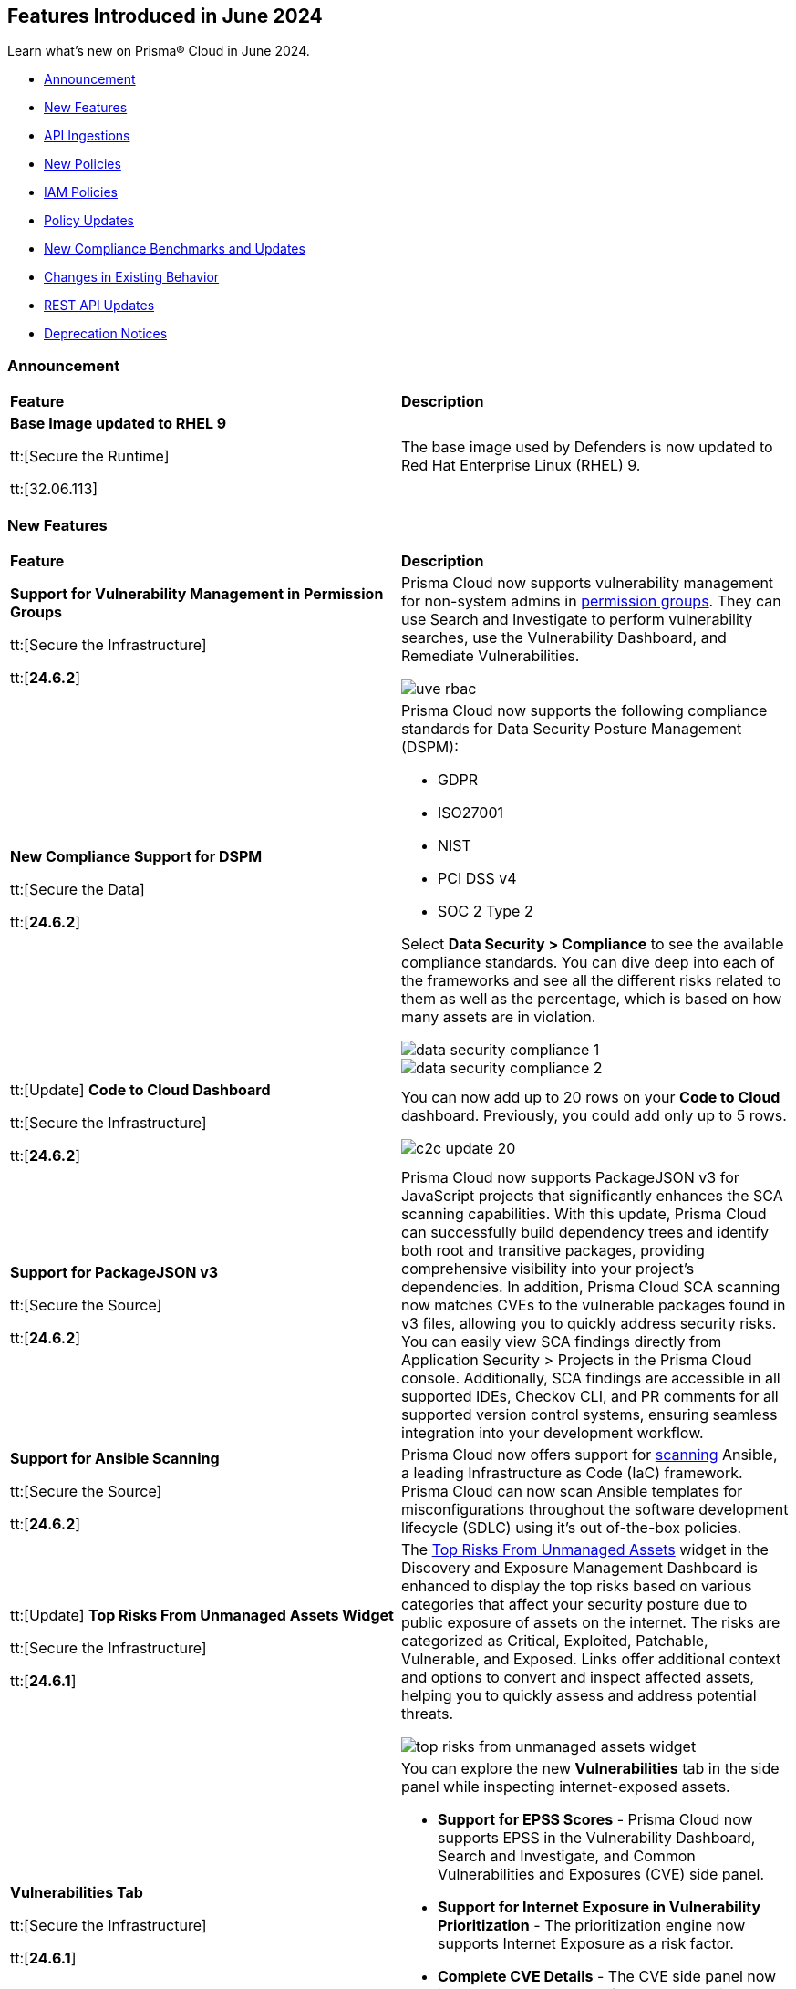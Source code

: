 == Features Introduced in June 2024

Learn what's new on Prisma® Cloud in June 2024.

* <<announcement>>
* <<new-features>>
* <<api-ingestions>>
* <<new-policies>>
* <<iam-policies>>
* <<policy-updates>>
* <<new-compliance-benchmarks-and-updates>>
* <<changes-in-existing-behavior>>
* <<rest-api-updates>>
* <<deprecation-notices>>

[#announcement]
=== Announcement

[cols="50%a,50%a"]
|===
|*Feature*
|*Description*

|*Base Image updated to RHEL 9*

tt:[Secure the Runtime]

tt:[32.06.113]

//CWP-59173
 
|The base image used by Defenders is now updated to Red Hat Enterprise Linux (RHEL) 9.
|===


[#new-features]
=== New Features

[cols="50%a,50%a"]
|===
|*Feature*
|*Description*

|*Support for Vulnerability Management in Permission Groups*

tt:[Secure the Infrastructure]

tt:[*24.6.2*]
//RLP-141302, RLP-108128

|Prisma Cloud now supports vulnerability management for non-system admins in https://docs.prismacloud.io/en/enterprise-edition/content-collections/administration/prisma-cloud-admin-permissions[permission groups]. They can use Search and Investigate to perform vulnerability searches, use the Vulnerability Dashboard, and Remediate Vulnerabilities.

image::uve-rbac.png[]

|*New Compliance Support for DSPM*

tt:[Secure the Data]

tt:[*24.6.2*]
//RLP-142312, AR to include url to the DSPM topic. 

|Prisma Cloud now supports the following compliance standards for Data Security Posture Management (DSPM):

* GDPR
* ISO27001
* NIST
* PCI DSS v4
* SOC 2 Type 2

Select *Data Security > Compliance* to see the available compliance standards. You can dive deep into each of the frameworks and see all the different risks related to them as well as the percentage, which is based on how many assets are in violation.

image::data-security-compliance-1.png[]
image::data-security-compliance-2.png[]

|tt:[Update] *Code to Cloud Dashboard*

tt:[Secure the Infrastructure]

tt:[*24.6.2*]
//RLP-134136

|You can now add up to 20 rows on your *Code to Cloud* dashboard. Previously, you could add only up to 5 rows.

image::c2c-update-20.png[]


|*Support for PackageJSON v3*

tt:[Secure the Source]

tt:[*24.6.2*]
//BCE-31848

|Prisma Cloud now supports PackageJSON v3 for JavaScript projects that significantly enhances the SCA scanning capabilities. With this update, Prisma Cloud can successfully build dependency trees and identify both root and transitive packages, providing comprehensive visibility into your project’s dependencies. In addition, Prisma Cloud SCA scanning now matches CVEs to the vulnerable packages found in v3 files, allowing you to quickly address security risks. You can easily view SCA findings directly from Application Security > Projects in the Prisma Cloud console. Additionally, SCA findings are accessible in all supported IDEs, Checkov CLI, and PR comments for all supported version control systems, ensuring seamless integration into your development workflow.

|*Support for Ansible Scanning*

tt:[Secure the Source]

tt:[*24.6.2*]
//BCE-26490

|Prisma Cloud now offers support for https://docs.prismacloud.io/en/enterprise-edition/content-collections/application-security/supported-technologies[scanning] Ansible, a leading Infrastructure as Code (IaC) framework. Prisma Cloud can now scan Ansible templates for misconfigurations throughout the software development lifecycle (SDLC) using it's out of-the-box policies.

|tt:[Update] *Top Risks From Unmanaged Assets Widget*

tt:[Secure the Infrastructure]

tt:[*24.6.1*]
//RLP-132742

|The https://docs.prismacloud.io/en/enterprise-edition/content-collections/dashboards/dashboards-discovery-exposure-management[Top Risks From Unmanaged Assets] widget in the Discovery and Exposure Management Dashboard is enhanced to display the top risks based on various categories that affect your security posture due to public exposure of assets on the internet. The risks are categorized as Critical, Exploited, Patchable, Vulnerable, and Exposed. Links offer additional context and options to convert and inspect affected assets, helping you to quickly assess and address potential threats. 

image::top-risks-from-unmanaged-assets-widget.png[]


|*Vulnerabilities Tab*

tt:[Secure the Infrastructure]

tt:[*24.6.1*]
//RLP-132742

|You can explore the new *Vulnerabilities* tab in the side panel while inspecting internet-exposed assets. 
//You can now see Common Vulnerabilities and Exposures (CVE) discovered on the exposed asset. The severity levels of the CVEs are categorized based on the Common Vulnerability Scoring System (CVSS) scores, helping you to make informed decisions and take appropriate actions to secure the internet-exposed asset.

* *Support for EPSS Scores* - Prisma Cloud now supports EPSS in the Vulnerability Dashboard, Search and Investigate, and Common Vulnerabilities and Exposures (CVE) side panel.

* *Support for Internet Exposure in Vulnerability Prioritization* - The prioritization engine now supports Internet Exposure as a risk factor.

* *Complete CVE Details* - The CVE side panel now includes a new *CVE Details* tab that provides all the information about a given CVE, such as complete Common Vulnerability Scoring System (CVSS) Risk Factors, EPSS, Exploit information, CISA KEV, and external links.

//image::vulnerabilities-tab.gif[60]


|*Improved IAM Risk Management*

tt:[Secure the Infrastructure]

tt:[*24.6.1*]
//RLP-141441

|Enhancements to Prisma Cloud's https://docs.prismacloud.io/en/enterprise-edition/content-collections/governance/create-an-iam-policy[IAM policies] enable you to proactively manage IAM-related risks and improve your cloud security posture. Gain granular visibility into violations at the entity level by creating IAM policies based on queries that include *granters* (roles/groups/service accounts) as the violating resource. Next, develop remediation to fix IAM policy violations at the granter level or use the *Suggest Least Privileged Access* feature to remediate over-privileged access by select granters.

|*Snooze Assets from Inventory Page*

tt:[Secure the Infrastructure]

tt:[*24.6.1*]
//RLP-140581

|You now have the option to *Snooze* known internet-exposed assets, such as test or vendor assets, in the *Inventory > Unmanaged Assets* page. Snoozing assets help you to view Active assets separately from Snoozed assets using the Status filter. You can Snooze one or multiple assets at a time. Use the search bar to find your assets. Filter your search results by *Domain* name or *IP Address*.

image::snooze-assets.png[]

|*Account Mapped Status Filter*

tt:[Secure the Infrastructure]

tt:[*24.6.1*]
//RLP-140581

|The *Inventory > Unmanaged Assets* page now includes a new *Account Mapped Status* filter. Use this filter to view a comprehensive list of your Mapped assets separately from Unmapped assets.

*Mapped* — Shows exposed assets that are linked to a parent account or organizational unit (OU) accounts on Prisma Cloud. You can secure these assets by onboarding them to Prisma Cloud.
*Unmapped* — Shows exposed assets that cannot be linked to a parent account or organizational unit (OU) accounts on Prisma Cloud. You can an Send Email to receive a summary of the assets for further investigation.

image::account-mapped-status.png[]

|tt:[Update] *Removal of Select All and Deselect All Capabilities in Some Filters*

tt:[Secure the Infrastructure]

tt:[*24.6.1*]
//PCUI-6291

|For better performance, *Select All* and *Deselect All* are no longer supported for the Account Group, Cloud Account, Cloud Account ID, and Policy Name filters.


|*Terraform Enterprise (Run Tasks) support for Transporter*

tt:[Secure the Source]

tt:[*24.6.1*]
//BCE-34224

| https://docs.prismacloud.io/en/enterprise-edition/content-collections/application-security/get-started/connect-code-and-build-providers/ci-cd-runs/add-terraform-enterprise-run-tasks#undefined[Terraform Enterprise (Run Tasks)] now includes support for Transporter. The Transporter serves as a communication proxy or broker, facilitating a secure channel between Prisma Cloud and Terraform Enterprise (Run Tasks). This enables seamless integration and management of Terraform Enterprise within your infrastructure while maintaining stringent security measures.

|*Support for AWS CodeCommit Integration*

tt:[Secure the Source]

tt:[*24.6.1*]
//BCE-34167

|Integrate prisma Cloud with https://docs.prismacloud.io/en/enterprise-edition/content-collections/application-security/get-started/connect-code-and-build-providers/code-repositories/add-aws-codecommit[AWS Code Commit] version control system (VCS) to gain visibility into, and monitor the systems, technologies, configurations, and pipelines that make up the AWS CodeCommit platform. This integration enables security scans to identify Infrastructure-as-Code (IaC) misconfigurations, Software Composition Analysis (SCA) vulnerabilities, license non-compliance, exposed secrets and CI/CD pipeline risks in your AWS CodeCommit platform. Enhance the security posture for your organization by contextualizing, prioritizing and mitigating issues as soon as they are detected.

|*Enhanced Security for JavaScript Projects: SCA Now Supports Lockfile v3*

tt:[Secure the Source]

tt:[*24.6.1*]
//BCE-33820

|SCA support is now available for https://docs.prismacloud.io/en/enterprise-edition/content-collections/application-security/risk-management/monitor-and-manage-code-build/software-composition-analysis/sca-troubleshoot[JavaScript Lockfile v3]. This added support offers:

* Vulnerability detection and license compliance: Prisma Cloud can now parse, analyze, and report vulnerabilities, and ensure license compliance for projects using package-lock.json v3
* Full dependency tree analysis: Provides a comprehensive view of all dependencies and sub-dependencies to identify potential risks
* Cross-platform support: Supported across Prisma Cloud platforms such as PR comments, Fix PRs, Enforcement, IDE, and CLI

//Compute 32-06 changes

|*Go Symbol Extraction in Prisma Cloud*

tt:[Secure the Runtime]

tt:[32.06.113]

//CWP-58813[Doc Ticket]
|When scanning Golang binaries, Prisma Cloud extracts Go symbols, which allows for evaluating vulnerabilities accurately with specific package names and symbols. The feature flag for extracting Go symbols is enabled by default.
Prisma Cloud also allows you to selectively disable symbol extraction when they are not needed, to optimize the scan.

To disable this feature, follow these steps:

* Self-hosted edition: Add the environment variable SYMBOL_EXTRACTION_ENABLED=False in the twistlock.cfg file.

* SaaS edition: Add the environment variable core-symbol-extraction-enabled=False in the Launch Darkly mode.

* Using twistcli: Add the --disable-symbol-extraction flag to the image scan command.

|*Exporting Software Bill of Materials (SBOM) files in CycloneDX version 1.4*

tt:[Secure the Runtime]

tt:[32.06.113]

//CWP-58812[Doc Ticket]
|Prisma Cloud now supports https://docs.prismacloud.io/en/enterprise-edition/content-collections/runtime-security/vulnerability-management/exporting-sboms[exporting Software Bill of Materials (SBOM) files] in CycloneDX version 1.4 for functions, images, and hosts scans. SBOM files can be generated in JSON or XML format.

*SBOM Attributes*

The SBOM files contain the following attributes:

* Name: Name of the package
* BOM-REF: Package URL (PURL) if it exists; otherwise, UUID (for applications)
* Package Version: Version number for the package
* Package Author: Applicable only for specific package types such as rpm, jem, apk, and deb
* PURL Identifier: Package URL (PURL) identifier
* License: Package license details
* Timestamp (metadata): Time of printing
* Type (metadata): Type of asset. In all the stages, images are categorized as containers, serverless functions as services, hosts and VMs as frameworks.
* Name (metadata): Asset ID of images, hosts, and functions

SBOM files can be downloaded either through API calls or twistcli.

For information about the SBOM API calls, see the link:#rest-api-updates[REST API Updates] section.

*twistcli Configuration*

* Export SBOMs using the new flag: --SBOM [file_format]

* File Format Values: cyclonedx_json or cyclonedx_xml

* SBOM output is concatenated to the scan results output. Use the --output flag to print scan results and SBOM output to a specified file.

|*Resolving method for cluster name*

tt:[Secure the Runtime]

tt:[32.06.113]

//CWP-59133
|When deploying Defender to your Kubernetes cluster, Prisma Cloud now provides you the option to use the API server address from the kube config file to resolve cluster names. 

This option ensures that each cluster has a unique cluster name in Prisma Cloud.

A new field, Cluster name resolving method, has been added to the Manage → Defenders → “Manual Deploy” → Orchestrator → “Orchestrator type = Kubernetes" → Advanced Settings page.

The *Cluster name resolving method* field has the following options:

* *Default*: Allows Prisma Cloud to automatically generate the name based on available information such as kube config, resource group information, and cloud provider metadata endpoints.

* *Manual*: Enables you to set the cluster name manually. When you select this option, the "Specify a cluster name" box appears, allowing you to enter the desired name.

* *API Server*: Uses the API server address from the kube config file to generate a unique cluster name in Prisma Cloud.

This enhancement ensures that vulnerability information is accurately reported for each cluster and makes sure that the clean clusters are not misrepresented as vulnerable due to naming conflicts.


|===

[#api-ingestions]
=== API Ingestions

[cols="50%a,50%a"]
|===
|*Service*
|*API Details*

|*Amazon Comprehend*

tt:[*24.6.2*]
//RLP-141493

|*aws-comprehend-pii-entities-detection-jobs*

Additional permissions required:

* `comprehend:ListPiiEntitiesDetectionJobs`
* `comprehend:ListTagsForResource`

The Security Audit role includes the permissions. 

|*Amazon Comprehend*

tt:[*24.6.2*]
//RLP-141490

|*aws-comprehend-sentiment-detection-jobs*

Additional permissions required:

* `comprehend:ListSentimentDetectionJobs`
* `comprehend:ListTagsForResource`

The Security Audit role includes the permissions. 

|*Amazon Comprehend*

tt:[*24.6.2*]
//RLP-141485

|*aws-comprehend-key-phrases-detection-jobs*

Additional permissions required:

* `comprehend:ListKeyPhrasesDetectionJobs`
* `comprehend:ListTagsForResource`

The Security Audit role includes the permissions. 


|*AWS Service Catalog*

tt:[*24.6.2*]
//RLP-141495

|*aws-servicecatalog-principals-for-portfolio*

Additional permissions required:

* `servicecatalog:ListPortfolios`
* `servicecatalog:ListPrincipalsForPortfolio`

You must manually add the above permissions to the CFT template to enable them.

|tt:[Update] *Amazon Route53*

tt:[*24.6.2*]
//RLP-141028

|*aws-route53-list-hosted-zones*

The following fields are excluded from the resource JSON for this API:

* `resourceRecordSet[*].region`

* `resourceRecordSet[*].trafficPolicyInstanceId`

* `resourceRecordSet[*].ttl`

|tt:[Update] *AWS Trusted Advisor*

tt:[*24.6.2*]
//RLP-141028

|*aws-trusted-advisor-check-result*

The `flaggedResources` field with the status `OK` is excluded from the resource JSON for this API.

|*Azure Active Directory*

tt:[*24.6.2*]
//RLP-141052

|*azure-active-directory-user-registration-details*

Additional permission required:

* `AuditLog.Read.All`

The Reader role includes the permission. 

|*Azure App Service*

tt:[*24.6.2*]
//RLP-141007

|*azure-app-service-web-apps-functions*

Additional permissions required:

* `Microsoft.Web/sites/Read`
* `Microsoft.web/sites/functions/read`

The Reader role includes the permissions. 

|tt:[Update] *Azure App Service*

tt:[*24.6.2*]
//RLP-138481

|*azure-app-service-plan*

The `zoneRedundant` field is now included in the resource JSON for this API. When `zoneRedundant` is set to `true`, the `azure-app-service-plan` API will automatically perform availability zone balancing.

|*Azure Compute*

tt:[*24.6.2*]
//RLP-141280

|*azure-compute-disk-encryption-sets*

Additional permission required:

* `Microsoft.Compute/diskEncryptionSets/read`

The Reader role includes the permission. 

|*Azure Databricks*

tt:[*24.6.2*]
//RLP-141045

|*azure-databricks-diagnostic-settings*

Additional permissions required:

* `Microsoft.Databricks/workspaces/read`
* `Microsoft.Insights/DiagnosticSettings/Read`

The Reader role includes the permissions. 

|*Azure NetApp Files*

tt:[*24.6.2*]
//RLP-141005

|*azure-netappfiles-volumes*

Additional permissions required:

* `Microsoft.NetApp/netAppAccounts/capacityPools/volumes/read`
* `Microsoft.NetApp/netAppAccounts/read`
* `Microsoft.NetApp/netAppAccounts/capacityPools/read`

The Reader role includes the permissions. 


|*Google Vertex AI*

tt:[*24.6.2*]
//RLP-129987

|*gcloud-vertex-ai-workbench-instance*

Additional permissions required:

* `notebooks.instances.list`
* `notebooks.instances.getIamPolicy`

The Viewer role includes the permissions. 

|*Google Vertex AI AIPlatform*

tt:[*24.6.2*]
//RLP-141136

|*gcloud-vertex-ai-aiplatform-monitoring-job*

Additional permission required:

* `aiplatform.modelDeploymentMonitoringJobs.list`

The Viewer role includes the permission. 

|*Google Vertex AI AIPlatform*

tt:[*24.6.2*]
//RLP-141135

|*gcloud-vertex-ai-aiplatform-persistent-resource*

Additional permission required:

* `aiplatform.persistentResources.list`

The Viewer role includes the permission. 

|*Google Vertex AI AIPlatform*

tt:[*24.6.2*]
//RLP-141134

|*gcloud-vertex-ai-aiplatform-vizier-study*

Additional permission required:

* `aiplatform.studies.list`

The Viewer role includes the permission. 

|*Google Vertex AI AIPlatform*

tt:[*24.6.2*]
//RLP-141133

|*gcloud-vertex-ai-aiplatform-tuning-job*

Additional permission required:

* `aiplatform.tuningJobs.list`

The Viewer role includes the permission. 


|*Amazon CloudFront*

tt:[*24.6.1*]
//RLP-139944

|*aws-cloudfront-response-headers-policy*

Additional permissions required:

* `cloudfront:ListResponseHeadersPolicies`
* `cloudfront:GetResponseHeadersPolicy`

The Security Audit role includes the permissions. 

|*AWS Database Migration Service*

tt:[*24.6.1*]
//RLP-139939

|*aws-dms-replication-task*

Additional permissions required:

* `dms:DescribeReplicationTasks`
* `dms:ListTagsForResource`

The Security Audit role includes the permissions. 

|*AWS Network Firewall*

tt:[*24.6.1*]
//RLP-139913

|*aws-network-firewall-rule-group*

Additional permissions required:

* `network-firewall:ListRuleGroups`
* `network-firewall:DescribeRuleGroup`

The Security Audit role includes the permissions. 

|*AWS Glue*

tt:[*24.6.1*]
//RLP-139895

|*aws-glue-resource-policy*

Additional permission required:

* `glue:GetResourcePolicies`

You must manually add the above permission to the CFT template to enable it.

//The Security Audit role includes the permissions. 

|*AWS Macie*

tt:[*24.6.1*]
//RLP-139941

|*aws-macie2-classification-job*

Additional permission required:

* `macie2:ListClassificationJobs`

You must manually add the above permission to the CFT template to enable it.

//The Security Audit Policy does not include the permission. 

|*Azure Monitor*

tt:[*24.6.1*]
//RLP-136333

|*azure-monitor-action-groups*

Additional permission required:

* `Microsoft.Insights/ActionGroups/Read`

The Reader role includes the permission. 

|*Azure Log Analytics*

tt:[*24.6.1*]
//RLP-120365

|*azure-log-analytics-clusters*

Additional permission required:

* `Microsoft.OperationalInsights/clusters/read`

The Reader role includes the permission. 

|*Azure App Service*

tt:[*24.6.1*]
//RLP-139922

|*azure-app-service-private-endpoint-connections*

Additional permissions required:

* `Microsoft.Web/sites/Read`
* `Microsoft.Web/sites/privateEndpointConnections/Read`

The Reader role includes the permissions. 

|*Azure Event Grid*

tt:[*24.6.1*]
//RLP-139161

|*azure-event-grid-namespaces*

Additional permission required:

* `Microsoft.EventGrid/namespaces/read`

The Reader role includes the permission. 

|*Azure Virtual Network*

tt:[*24.6.1*]
//RLP-139108

|*azure-network-private-dns-zone-groups*

Additional permissions required:

* `Microsoft.Network/privateEndpoints/read`
* `Microsoft.Network/privateEndpoints/privateDnsZoneGroups/read`

The Reader role includes the permissions. 

|*Google Storage Transfer*

tt:[*24.6.1*]
//RLP-140219

|*gcloud-storage-transfer-agent-pool*

Additional permission required:

* `storagetransfer.agentpools.list`

The Viewer role includes the permission. 

|*Google Storage Transfer*

tt:[*24.6.1*]
//RLP-140218

|*gcloud-storage-transfer-job*

Additional permission required:

* `storagetransfer.jobs.list`

The Viewer role includes the permission. 

|*Google Cloud Workstation*

tt:[*24.6.1*]
//RLP-140215

|*gcloud-cloud-workstation-configuration*

Additional permissions required:

* `workstations.workstationClusters.list`
* `workstations.workstationConfigs.list`
* `workstations.workstationConfigs.getIamPolicy`

The Viewer role includes the permissions. 

|*Google Cloud Workstation*

tt:[*24.6.1*]
//RLP-140214

|*gcloud-cloud-workstation-cluster*

Additional permission required:

* `workstations.workstationClusters.list`

The Viewer role includes the permission. 

|*Google Cloud Workstation*

tt:[*24.6.1*]
//RLP-136571

|*gcloud-cloud-workstation*

Additional permissions required:

* `workstations.workstationClusters.list`
* `workstations.workstationConfigs.list`
* `workstations.workstations.list`
* `workstations.workstationConfigs.getIamPolicy`

The Viewer role includes the permissions. 

|tt:[Update] *GCP Vertex AI Platform Pipeline Job*

tt:[*24.6.1*]
//RLP-141422

|*gcloud-vertex-ai-aiplatform-pipeline-job*

A new `runtimeConfig` field and it's sub-fields are now ingested as part of this update.

|===


[#new-policies]
=== New Policies

[cols="50%a,50%a"]
|===
|*Policies*
|*Description*

|*AWS ECR private repository tag mutable*

tt:[*24.6.2*]
//RLP-141900

|This policy identifies AWS ECR private repositories whose tag immutability is not configured.

AWS Elastic Container Registry (ECR) tag immutability ensures that once an image is pushed to a repository with tag immutability enabled, the tag cannot be overwritten or updated. This feature is useful for ensuring the security, integrity, and reliability of container images in production environments. It prevents tags from being overwritten, which can help prevent unauthorised changes to images.

It is recommended to enable tag immutability on ECR repositories to maintain the integrity and security of the images pushed.

*Policy Severity—* Informational

*Policy Type—* Config

----
config from cloud.resource where cloud.type = 'aws' AND api.name = 'aws-ecr-get-repository-policy' AND json.rule = imageTagMutability equal ignore case mutable
----

|*AWS IAM group not in use*

tt:[*24.6.2*]
//RLP-142099

|This policy identifies AWS IAM groups that are not actively in use. 

An AWS IAM group is a collection of IAM users managed together, allowing for unified permission assignment. These groups, if not assigned any users, pose a potential security risk if left unmanaged and can inadvertently grant unauthorized access to AWS services and resources. 

It is recommended to review and remove any unused IAM groups to prevent attaching unauthorized IAM users.

*Policy Severity—* Informational

*Policy Type—* Config

----
config from cloud.resource where api.name = 'aws-iam-list-users' as X; config from cloud.resource where api.name = 'aws-iam-list-groups' as Y; filter ' not ($.X.groupList[*] intersects  $.Y.groupName)'; show Y;
----

|*AWS Opensearch domain audit logging disabled*

tt:[*24.6.2*]
//RLP-141903

|This policy identifies AWS Opensearch domains with audit logging disabled.

Opensearch audit logs enable you to monitor user activity on your Elasticsearch clusters, such as authentication successes and failures, OpenSearch requests, index updates, and incoming search queries.

It is recommended to enable audit logging for an Elasticsearch domain to audit activity in the domain.

*Policy Severity—* Informational

*Policy Type—* Config

----
config from cloud.resource where cloud.type = 'aws' AND api.name = 'aws-es-describe-elasticsearch-domain' AND json.rule = domainProcessingStatus equal ignore case active and (logPublishingOptions does not exist or logPublishingOptions.AUDIT_LOGS.enabled is false)
----

|*AWS Opensearch domain Error logging disabled*

tt:[*24.6.2*]
//RLP-141899

|This policy identifies AWS Opensearch domains with no error logging configuration.

Opensearch application logs contain information about errors and warnings raised during the operation of the service and can be useful for troubleshooting. Error logs from domains can aid in security assessments, access monitoring, and troubleshooting availability problems.

It is recommended to enable the AWS Opensearch domain with error logs, which will help in security audits and troubleshooting.

*Policy Severity—* Informational

*Policy Type—* Config

----
config from cloud.resource where cloud.type = 'aws' AND api.name = 'aws-es-describe-elasticsearch-domain' AND json.rule = domainProcessingStatus equal ignore case active and (logPublishingOptions does not exist or logPublishingOptions.ES_APPLICATION_LOGS.enabled is false)
----

|*AWS S3 bucket used for storing AWS Sagemaker training job output*

tt:[*24.6.2*]
//RLP-142095

|This policy identifies the AWS S3 bucket used for storing AWS Sagemaker training job output.

S3 buckets hold the results and artifacts generated from training machine learning models in Sagemaker. Ensuring proper configuration and access control is crucial to maintain the security and integrity of the training output. Improperly secured S3 buckets used for storing AWS Sagemaker training output can lead to unauthorized access, data breaches, and potential exposure of sensitive model information.

It is recommended to implement strict access controls, enable encryption, and audit permissions to secure AWS S3 buckets for AWS Sagemaker training job output and ensure compliance.

*Policy Severity—* Informational

*Policy Type—* Config

----
config from cloud.resource where api.name = 'aws-s3api-get-bucket-acl' as X; config from cloud.resource where api.name = 'aws-sagemaker-training-job' as Y; filter '$.Y.OutputDataConfig.bucketName equals $.X.bucketName'; show X;
----

|*AWS S3 bucket is utilized for AWS Sagemaker training job data*

tt:[*24.6.2*]
//RLP-142093

|This policy identifies the AWS S3 bucket used for AWS Sagemaker training job data input.

S3 buckets store the datasets required for training machine learning models in Sagemaker. Proper configuration and access control are essential to ensure the security and integrity of the training data. Improperly configured S3 buckets used for AWS Sagemaker training data can lead to unauthorized access, data breaches, and potential loss of sensitive information.

It is recommended to implement strict access controls, enable encryption, and audit permissions to secure AWS S3 buckets for AWS Sagemaker training data and ensure compliance.

*Policy Severity—* Informational

*Policy Type—* Config

----
config from cloud.resource where api.name = 'aws-s3api-get-bucket-acl' as X; config from cloud.resource where api.name = 'aws-sagemaker-training-job' as Y; filter '$.Y.InputDataConfig[*].DataSource.S3DataSource.bucketName intersects $.X.bucketName'; show X;
----

|*Azure Key vault used for machine learning workspace secrets storage is not enabled with audit logging*

tt:[*24.6.2*]
//RLP-142008

|This policy identifies Azure Key vaults used for machine learning workspace secrets storage that are not enabled with audit logging.

Azure Key vaults are used to store machine learning workspace secrets and other sensitive information that is needed by the workspace. Enabling key vaults with audit logging will help in monitoring how and when machine learning workspace secrets are accessed, and by whom. This audit log data enhances visibility by providing valuable insights into the trail of interactions involving confidential information.

As a best practice,  it is recommended to enable audit event logging for key vaults used for machine learning workspace secrets storage.

*Policy Severity—* Informational

*Policy Type—* Config

----
config from cloud.resource where api.name = 'azure-machine-learning-workspace' AND json.rule = properties.keyVault exists as X; config from cloud.resource where api.name = 'azure-key-vault-list' AND json.rule =  "not (diagnosticSettings.value[*].properties.logs[*].enabled any equal true and diagnosticSettings.value[*].properties.logs[*].enabled size greater than 0)" as Y; filter '$.X.properties.keyVault contains $.Y.name'; show Y;
----

|*Azure Storage Account storing Cognitive service diagnostic logs is publicly accessible*

tt:[*24.6.2*]
//RLP-141884

|This policy identifies Azure Storage Accounts storing Cognitive service diagnostic logs are publicly accessible.

Azure Storage account stores Cognitive service diagnostic logs which might contain detailed information of platform logs, resource logs, trace logs and metrics. Diagnostic log data may contain sensitive data and helps in identifying potentially malicious activity. The attacker could exploit publicly accessible storage account to get cognitive diagnostic data logs and could breach into the system by leveraging exposed data and propagate across your system.

As a best security practice, it is recommended to restrict storage account access to only the services as per business requirement.

*Policy Severity—* Medium

*Policy Type—* Config

----
config from cloud.resource where api.name = 'azure-cognitive-services-account-diagnostic-settings' AND json.rule = (properties.logs[?any(enabled equal ignore case "true")] exists or properties.metrics[?any( enabled equal ignore case "true" )] exists) and properties.storageAccountId exists as X; config from cloud.resource where api.name = 'azure-storage-account-list' AND json.rule = 'totalPublicContainers > 0 and (properties.allowBlobPublicAccess is true or properties.allowBlobPublicAccess does not exist)' as Y; filter '$.X.properties.storageAccountId contains $.Y.id'; show Y;
----

|*Azure Application Gateway WAF policy is not enabled in prevention mode*

tt:[*24.6.2*]
//RLP-141038

|This policy identifies the Azure Application Gateway WAF policies that are not enabled in prevention mode.

Azure Application Gateway WAF policies support Prevention and Detection modes. Detection mode monitors and logs all threat alerts to a log file. Detection mode is useful for testing purposes and configures WAF initially but it does not provide protection. It logs the traffic, but it doesn't take any actions such as allow or deny. Where as, in Prevention mode, WAF analyzes incoming traffic to the application gateway and blocks any requests that are determined to be malicious based on a set of rules.

As a best security practice, it is recommended to enable Application Gateway WAF policies with Prevention mode to prevent malicious requests from reaching your application and potentially causing damage.

*Policy Severity—* Low

*Policy Type—* Config

----
config from cloud.resource where cloud.type = 'azure' AND api.name = 'azure-application-gateway-waf-policy' AND json.rule = properties.applicationGateways[*].id size greater than 0 and properties.policySettings.state equal ignore case Enabled and properties.policySettings.mode does not equal ignore case Prevention
----

|*GCP Storage Bucket storing GCP Vertex AI training pipeline output model*

tt:[*24.6.2*]
//RLP-142344

|This policy identifies publicly exposed GCS buckets that are used to store the GCP Vertex AI training pipeline output model.

GCP Vertex AI training pipeline output models are stored in the Storage bucket. Vertex AI training pipeline output model is considered sensitive and confidential intellectual property and its storage location should be checked regularly. The storage location should be as per your organization's security and compliance requirements.

It is recommended to monitor, identify, and evaluate storage location for the GCP Vertex AI training pipeline output model regularly to prevent unauthorized access and AI model thefts.

*Policy Severity—* Informational

*Policy Type—* Config

----
config from cloud.resource where api.name = 'gcloud-storage-buckets-list' as X; config from cloud.resource where api.name = 'gcloud-vertex-ai-aiplatform-training-pipeline' as Y; filter ' $.Y.trainingTaskOutputDirectory contains $.X.id '; show X;
----

|*GCP Storage Bucket storing Vertex AI model*

tt:[*24.6.2*]
//RLP-142343

|This policy identifies publicly exposed GCS buckets that are used to store the GCP Vertex AI model.

GCP Vertex AI models (except AutoML Models) are stored in the Storage bucket. Vertex AI model is considered sensitive and confidential intellectual property and its storage location should be checked regularly. The storage location should be as per your organization's security and compliance requirements.

It is recommended to monitor, identify, and evaluate storage location for GCP Vertex AI model regularly to prevent unauthorized access and AI model thefts.

*Policy Severity—* Informational

*Policy Type—* Config

----
config from cloud.resource where api.name = 'gcloud-storage-buckets-list' as X; config from cloud.resource where api.name = 'gcloud-vertex-ai-aiplatform-model' as Y; filter ' $.Y.artifactUri contains $.X.id '; show X;
----

|*GCP Storage Bucket storing GCP Vertex AI pipeline output data*

tt:[*24.6.2*]
//RLP-142342

|This policy identifies publicly exposed GCS buckets that are used to store GCP Vertex AI pipeline output data.

GCP Vertex AI pipeline output data is stored in the Storage Bucket. This output data is considered sensitive and confidential intellectual property and its storage location should be checked regularly. The storage location should be as per the organization's security and compliance requirements.

It is recommended to monitor, identify, and evaluate storage location for GCP Vertex AI pipeline output data regularly to prevent unauthorized access and AI model thefts.

*Policy Severity—* Informational

*Policy Type—* Config

----
config from cloud.resource where api.name = 'gcloud-storage-buckets-list' as X; config from cloud.resource where api.name = 'gcloud-vertex-ai-aiplatform-pipeline-job' as Y; filter ' $.Y.runtimeConfig.gcsOutputDirectory contains $.X.id '; show X;
----

|*OCI VCN subnet flow logging is disabled*

tt:[*24.6.2*]
//RLP-61034

|This policy identifies Virtual Cloud Network (VCN) subnets that have flow logs disabled. 

Enabling VCN flow logs enables you to monitor traffic flowing within your virtual network and can be used to detect anomalous traffic. Without the flow logs turned on, it is not possible to get any visibility into network traffic. 

It is recommended to enable a VCN flow log on each of your VCN subnets.

*Policy Severity—* Low

*Policy Type—* Config

----
config from cloud.resource where api.name = 'oci-networking-subnet' as X; config from cloud.resource where api.name = 'oci-logging-logs' AND json.rule = lifecycleState equals ACTIVE and isEnabled is true and configuration.source.service contains flowlogs as Y; filter 'not ($.X.id contains $.Y.configuration.source.resource)'; show X;
----

|*OCI Oracle Analytics Cloud (OAC) access is not restricted to allowed sources or deployed within a Virtual Cloud Network*

tt:[*24.6.2*]
//RLP-141622

|This policy identifies Oracle Analytics Cloud (OAC) instances that are not restricted to specific sources or not deployed within a Virtual Cloud Network (VCN). 

OAC is a scalable service for enterprise analytics, and restricting its access to corporate IP addresses or VCNs enhances security by reducing exposure to unauthorized access. Deploying OAC instances within a VCN and implementing access control rules is essential for protecting sensitive data. This ensures that only authorized sources can connect to OAC, mitigating risks and maintaining data integrity.

As best practice, it is recommended to have new OAC instances deployed within a VCN, and existing instances should have access control rules configured to allow only approved sources.

*Policy Severity—* Medium

*Policy Type—* Config

----
config from cloud.resource where api.name = 'oci-analytics-instance' AND json.rule = lifecycleState equal ignore case ACTIVE AND networkEndpointDetails.networkEndpointType equal ignore case PUBLIC AND (networkEndpointDetails.whitelistedServices is empty AND networkEndpointDetails.whitelistedIps is empty AND networkEndpointDetails.whitelistedVcns is empty)
----

|*OCI Oracle Autonomous Database (ADB) access is not restricted to allowed sources or deployed within a Virtual Cloud Network*

tt:[*24.6.2*]
//RLP-141619

|This policy identifies Oracle Autonomous Databases (ADBs) that are not restricted to specific sources or not deployed within a Virtual Cloud Network (VCN). 

Autonomous Database automates critical database management tasks, and restricting its access to corporate IP addresses or VCNs is crucial for enhancing security. Deploying Autonomous Databases within a VCN and configuring access control rules ensure that only authorized sources can connect, significantly reducing the risk of unauthorized access. This protection is vital for maintaining the integrity and security of the databases.

As best practice, it is recommended to have new Autonomous Database instances deployed within a VCN, and existing instances should have access control rules set to restrict connectivity to approved sources.

*Policy Severity—* Medium

*Policy Type—* Config

----
config from cloud.resource where api.name = 'oci-database-autonomous-database' AND json.rule = lifecycleState contains AVAILABLE AND whitelistedIps is member of ("null") AND privateEndpoint is member of ("null")
----

|*Anthropic API key detected in code*

tt:[*24.6.2*]
//CAS Policies received on Slack.

|An Anthropic API Key is used to access Anthropic’s artificial intelligence services via API. This key enables developers to seamlessly connect to Anthropic’s AI models, facilitating a variety of applications such as natural language processing, predictive analytics, and machine learning tasks. The API key serves as a secure credential, ensuring that only authorized applications and users have access to Anthropic’s AI services, thus safeguarding the data and the integrity of the services provided. Regular review and management of API keys are vital to ensuring robust security in your integrations with Anthropic’s advanced AI platforms.

*Policy Severity—* Medium

*Policy Type—* Config

*Policy Subtype—* Build

|*Azure Functions HTTP Trigger Key detected in code*

tt:[*24.6.2*]
//CAS Policy, received on Slack from AR and JB
|An Azure Functions HTTP Trigger Key is crucial for securing HTTP-triggered Azure Functions, restricting access to authorized clients. This key is essential for preventing unauthorized data exposure and manipulation through the function. Securely managing this key is imperative to maintain the integrity and security of applications relying on Azure Functions. Regular checks and updates of your security settings and keys are crucial for maintaining a robust security posture.

*Policy Severity—* Low

*Policy Type—* Config

*Policy Subtype—* Build


|*GCP Cloud Function configured with overly permissive Ingress setting*

tt:[*24.6.2*]
//CAS Policies received on Slack.

|This policy checks whether GCP Cloud Functions are configured with overly permissive Ingress settings. Overly permissive Ingress settings allow all inbound requests to the function, both from the public and from resources within the same project. It is recommended to restrict the traffic to improve network-based access control, allowing traffic only from VPC networks within the same project or through the Cloud Load Balancer.

*Policy Severity—* Low

*Policy Type—* Config

*Policy Subtype—* Run, Build


|*GKE NodePool configuration managed at cluster level*

tt:[*24.6.2*]
//CAS Policies received on Slack.

|This policy checks whether Google Kubernetes Engine (GKE) clusters uses NodePools within their configuration. The reason for this check is that using NodePools in the cluster configuration can unnecessarily complicate cluster management. When NodePools are used at the cluster level, modifying the node configuration creates a new NodePool, increasing operational complexity. Additionally, failing to delete older NodePools after creating new ones can lead to excess resource consumption. It is recommended to manage node configurations separately from the cluster to prevent these issues.

*Policy Severity—* Low

*Policy Type—* Config

*Policy Subtype—* Build

|*Hugging Face token detected in code*

tt:[*24.6.2*]
//CAS Policies received on Slack.

|A Hugging Face Token is used to access Hugging Face’s API for machine learning services, including models, and datasets. This token verifies identity and grants API access, ensuring a secure connection between your application and Hugging Face’s services. Regular management of tokens is crucial for maintaining security, ensuring data privacy and integrity, and preventing unauthorized access.

*Policy Severity—* Medium

*Policy Type—* Config

*Policy Subtype—* Build

|*Microsoft Teams webhook detected in code*

tt:[*24.6.2*]
//CAS Policies received on Slack.

|Webhooks and connectors facilitate the connection of web services to channels and teams in Microsoft Teams. Webhooks are user-defined HTTP callbacks that notify users about any action that has occurred in the MS Teams channel. Regularly reviewing and managing webhooks and their usage within your Teams setup is vital for ongoing security.

*Policy Severity—* Low

*Policy Type—* Config

*Policy Subtype—* Build

|*Terraform module sources do not use a git url with a commit hash revision*

tt:[*24.6.2*]
//CAS Policies received on Slack.

|Terraform modules are a collection of multiple resource configuration to offer an easy way of repeatable and reusable code logic. The most common way is to consume them through the public Terraform registry, which are connected to a VCS, like GitHub. This approach is problematic, because the module versions are not immutable and the module can be changed without changing the version, which makes the code vulnerable to a Supply Chain Attack. Therefore it is recommended to leverage Git URLs with a commit hash revision to guarantee immutability and consistency.

*Policy Severity—* Medium

*Policy Type—* Config

*Policy Subtype—* Build

|*Terraform module sources do not use a git url with a tag or commit hash revision*

tt:[*24.6.2*]
//CAS Policies received on Slack.

|Terraform modules are a collection of multiple resource configuration to offer an easy way of repeatable and reusable code logic. The most common way is to consume them through the public Terraform registry, which are connected to a VCS, like GitHub. This approach is problematic, because the module versions are not immutable and the module can be changed without changing the version, which makes the code vulnerable to a Supply Chain Attack. Therefore it is recommended to leverage Git URLs with a commit hash revision to guarantee immutability and consistency. Git tags can be used as well, but are not as immutable as a hash and therefore acceptable, but less preferred. This policy is a less restrictive version of the https://docs.prismacloud.io/en/enterprise-edition/policy-reference/supply-chain-policies/terraform-policies/ensure-terraform-module-sources-use-git-url-with-commit-hash-revision[Terraform module sources do not use a git url with a commit hash revision] policy that only allows for hashes.

*Policy Severity—* High

*Policy Type—* Config

*Policy Subtype—* Build


|*AWS Secret Manager secret not used for more than 90 days*

tt:[*24.6.1*]
//RLP-140347

|This policy identifies the AWS Secret Manager secret not accessed within 90 days.

AWS Secret Manager securely stores and manages sensitive information like API keys, passwords, and certificates. Leaving unused secrets in AWS Secret Manager increases the risk of security breaches by providing unnecessary access points for attackers, potentially leading to unauthorized data access or leaks.

It is recommended to routinely review and delete unused secrets to limit the attack surface and risk of unauthorized access.

*Policy Severity—* Informational

*Policy Type—* Config

----
config from cloud.resource where cloud.type = 'aws' AND api.name = 'aws-secretsmanager-describe-secret' AND json.rule = '(lastAccessedDate does not exist and _DateTime.ageInDays(createdDate) > 90) or (lastAccessedDate exists and _DateTime.ageInDays(lastAccessedDate) > 90)'
----

|*AWS Aurora MySQL DB cluster does not publish audit logs to CloudWatch Logs*

tt:[*24.6.1*]
//RLP-140387

|This policy identifies AWS Aurora MySQL DB cluster where audit logging is disabled or audit logs are not published to Amazon CloudWatch Logs.

Aurora MySQL DB cluster integrates with Amazon CloudWatch for performance metrics gathering and analysis, supporting CloudWatch Alarms. While the Aurora MySQL DB cluster provides customizable audit logs for monitoring database operations, these logs are not automatically sent to CloudWatch Logs, limiting centralized monitoring and analysis of database activities.

It is recommended to configure the Aurora MySQL DB cluster to enable audit logs and their publishing to CloudWatch. 

*Policy Severity—* Informational

*Policy Type—* Config

----
config from cloud.resource where api.name = 'aws-rds-db-cluster' AND json.rule = engine equals "aurora-mysql" and status equals "available" as X; config from cloud.resource where api.name = 'aws-rds-db-cluster-parameter-group' AND json.rule = DBParameterGroupFamily contains "aurora-mysql" as Y; filter '$.X.dBclusterParameterGroupArn equals $.Y.DBClusterParameterGroupArn and (($.Y.parameters.server_audit_logging.ParameterValue does not exist or $.Y.parameters.server_audit_logging.ParameterValue equals 0) or ($.X.enabledCloudwatchLogsExports does not contain "audit" and $.Y.parameters.server_audit_logs_upload.ParameterValue equals 0))' ; show X;
----

|*AWS AppSync GraphQL API is authenticated with API key*

tt:[*24.6.1*]
//RLP-140548

|This policy identifies the AWS AppSync Graphql API using the API key for primary or additional authentication methods.

AWS AppSync GraphQL API is a fully managed service by Amazon Web Services for building scalable and secure GraphQL APIs. An API key is a hard-coded value in your application generated by the AWS AppSync service when you create an unauthenticated GraphQL endpoint. Using API keys for authentication can pose security risks such as exposure to unauthorized access and limited control over access privileges, potentially compromising sensitive data and system integrity.

It is recommended to use authentication methods other than API Keys like IAM, Amazon Cognito User Pools, or OpenID Connect providers for securing AWS AppSync GraphQL APIs, to ensure enhanced security and access control.

*Policy Severity—* Informational

*Policy Type—* Config

----
config from cloud.resource where cloud.type = 'aws' AND api.name = 'aws-appsync-graphql-api' AND json.rule = authenticationType equals "API_KEY" or additionalAuthenticationProviders[?any( authenticationType equals "API_KEY" )] exists 
----

|*AWS Network Firewall is not configured with logging configuration*

tt:[*24.6.1*]
//RLP-140578

|This policy identifies an AWS Network Firewall where logging is not configured.

AWS Network Firewall manages inbound and outbound traffic for the AWS resources within the AWS environment. Logging configuration for the network firewall involves enabling logging of network traffic, including allowed and denied requests, to provide visibility into network activity. Failure to configure logging results in a lack of visibility into potential security threats, making it difficult to detect and respond to malicious activity effectively and hindering threat detection and compliance.

It is recommended to enable logging to ensure comprehensive monitoring, threat detection, compliance adherence, and effective incident response.

*Policy Severity—* Informational

*Policy Type—* Config

----
config from cloud.resource where api.name = 'aws-networkfirewall-firewall' AND json.rule = FirewallStatus.Status equals "READY" as X; config from cloud.resource where api.name = 'aws-network-firewall-logging-configuration' AND json.rule = LoggingConfiguration.LogDestinationConfigs[*].LogType does not exist as Y; filter '$.X.Firewall.FirewallArn equal ignore case $.Y.FirewallArn' ; show X;
----

|*AWS Security Hub is not enabled*

tt:[*24.6.1*]
//RLP-141035

|This policy identifies the AWS Security Hub that is not enabled in specific regions. 

AWS Security Hub is a centralized security management service by Amazon Web Services, providing a comprehensive view of your security posture and automating security checks across AWS accounts. Failure to enable AWS Security Hub in all regions may lead to limited visibility and compromised threat detection across your AWS environment.

It is recommended to enable AWS Security Hub in all regions for consistent visibility and enhanced threat detection across your AWS environment.

*Policy Severity—* Informational

*Policy Type—* Config

----
config from cloud.resource where cloud.type = 'aws' AND api.name = 'aws-securityhub-hub' AND json.rule = SubscribedAt exists as X; count(X) less than 1 
----

|*AWS ECS task definition logging configuration disabled*

tt:[*24.6.1*]
//RLP-138996

|This policy identifies AWS ECS task definitions that have logging configuration disabled.

AWS ECS logging involves capturing and storing container logs for monitoring, troubleshooting, and analysis purposes within the Amazon ECS environment. Collecting data from task definitions gives visibility, which can aid in debugging processes and determining the source of issues.

It is recommended to configure logging for an AWS ECS task definition.

*Policy Severity—* Informational

*Policy Type—* Config

----
config from cloud.resource where cloud.type = 'aws' AND api.name = 'aws-ecs-describe-task-definition' AND json.rule = status equals ACTIVE and containerDefinitions[?any(logConfiguration.logDriver does not exist)] exists
----

|*AWS EC2 Client VPN endpoints client connection logging disabled*

tt:[*24.6.1*]
//RLP-138997

|This policy identifies AWS EC2 client VPN endpoints with client connection logging disabled.

AWS Client VPN endpoints enable remote clients to securely connect to resources in the Virtual Private Cloud (VPC). Connection logs enable you to track user behaviour on the VPN endpoint and gain visibility.

It is recommended to enable connection logging for AWS EC2 client VPN endpoints.

*Policy Severity—* Low

*Policy Type—* Config

----
config from cloud.resource where cloud.type = 'aws' AND api.name = 'aws-ec2-client-vpn-endpoint' AND json.rule = status.code equal ignore case available and connectionLogOptions.Enabled is false
----

|*AWS EventBridge event bus with no resource-based policy attached*

tt:[*24.6.1*]
//RLP-140361

|This policy identifies AWS EventBridge event buses with no resource-based policy attached.

AWS EventBridge is a serverless event bus service that enables businesses to quickly and easily integrate applications, services, and data across multiple cloud environments. By default, an EventBridge custom event bus lacks a resource-based policy associated with it, which allows principals in the account to access the event bus. 

It is recommended to attach a resource based policy to the event bus to limit access scope to fewer entities.

*Policy Severity—* Informational

*Policy Type—* Config

----
config from cloud.resource where cloud.type = 'aws' AND api.name = 'aws-events-eventbus' AND json.rule = Policy does not exist
----

|*AWS WAF Rule Group CloudWatch metrics disabled*

tt:[*24.6.1*]
//RLP-140364

|This policy identifies the AWS WAF Rule Group having CloudWatch metrics disabled.

AWS WAF rule groups have CloudWatch metrics that provide information about the number of allowed and blocked web requests, counted requests, and requests that pass through without matching any rule in the rule group. These metrics can be used to monitor and analyse the performance of the web access control list (web ACL) and its associated rules.

It is recommended to enable CloudWatch metrics for a WAF rule group to help in monitoring and analysis of web requests.

*Policy Severity—* Informational

*Policy Type—* Config

----
config from cloud.resource where cloud.type = 'aws' AND api.name = 'aws-waf-v2-rule-group' AND json.rule = VisibilityConfig.CloudWatchMetricsEnabled is false or Rules[?any( VisibilityConfig.CloudWatchMetricsEnabled is false)] exists
----

|*AWS Step Function state machines logging disabled*

tt:[*24.6.1*]
//RLP-140365

|This policy identifies AWS Step Function state machines with logging disabled.

AWS Step Functions uses state machines to define and execute workflows that coordinate the components of distributed applications and microservices. Step Functions logs state machine executions to Amazon CloudWatch Logs for debugging and monitoring purposes.

It is recommended to enable logging on the Step Function state machine to maintain reliability, availability, and performance.

*Policy Severity—* Informational

*Policy Type—* Config

----
config from cloud.resource where cloud.type = 'aws' AND api.name = 'aws-step-functions-statemachine' AND json.rule = loggingConfiguration.level equal ignore case off
----

|*Azure Application Insights configured with overly permissive network access*

tt:[*24.6.1*]
//RLP-58065

|This policy identifies Application Insights configured with overly permissive network access. 

Virtual network access configuration in Application Insights allows you to restrict data ingestion and queries coming from the public networks. 

It is recommended to configure the Application Insight with virtual networks access configuration set to restrict; so that the Application Insight is accessible only to restricted Azure Monitor private link scopes.

*Policy Severity—* Medium 

*Policy Type—* Config

----
config from cloud.resource where cloud.type = 'azure' AND api.name = 'azure-application-insights-component' AND json.rule = properties.provisioningState equals Succeeded and (properties.publicNetworkAccessForQuery equals Enabled or properties.publicNetworkAccessForIngestion equals Enabled)
----

|*Azure Application Insights not configured with Azure Active Directory (Azure AD) authentication*

tt:[*24.6.1*]
//RLP-58531

|This policy identifies Application Insights that are not configured with Azure Active Directory (AAD) authentication and are enabled with local authentication. 

Disabling local authentication and using AAD-based authentication enhances the security and reliability of the telemetry used to make both critical operational and business decisions. 

It is recommended to configure the Application Insights with Azure Active Directory (AAD) authentication so that all actions are strongly authenticated.

*Policy Severity—* Medium 

*Policy Type—* Config

----
config from cloud.resource where cloud.type = 'azure' AND api.name = 'azure-application-insights-component' AND json.rule = properties.provisioningState equals Succeeded and (properties.DisableLocalAuth does not exist or properties.DisableLocalAuth is false)
----

|*Azure Log Analytics configured with overly permissive network access*

tt:[*24.6.1*]
//RLP-60227

|This policy identifies Log Analytics configured with overly permissive network access. 

Virtual network access configuration in Log Analytics allows you to restrict data ingestion and queries coming from the public networks. 

It is recommended to configure the Log Analytics with virtual networks access configuration set to restrict; so that the  Log Analytics is accessible only to restricted Azure Monitor private link scopes.

*Policy Severity—* Medium 

*Policy Type—* Config

----
config from cloud.resource where cloud.type = 'azure' AND api.name = 'azure-log-analytics-workspace' AND json.rule = properties.provisioningState equals Succeeded and (properties.publicNetworkAccessForQuery equals Enabled or properties.publicNetworkAccessForIngestion equals Enabled)
----

|*Azure storage account infrastructure encryption is disabled*

tt:[*24.6.1*]
//RLP-76220

|The policy identifies Azure storage accounts for which infrastructure encryption is disabled.

Infrastructure double encryption adds a second layer of encryption using service-managed keys. When infrastructure encryption is enabled for a storage account or an encryption scope, data is encrypted twice. Once at the service level and once at the infrastructure level - with two different encryption algorithms and two different keys. Infrastructure encryption is recommended for scenarios where double encrypted data is necessary for compliance requirements.

It is recommended to enable infrastructure encryption on Azure storage accounts so that encryption can be implemented at the layer closest to the storage device or network wires.

*Policy Severity—* Informational 

*Policy Type—* Config

----
config from cloud.resource where cloud.type = 'azure' AND api.name = 'azure-storage-account-list' AND json.rule = properties.provisioningState equal ignore case Succeeded and (properties.encryption.requireInfrastructureEncryption does not exist or properties.encryption.requireInfrastructureEncryption is false)
----

|*Azure Activity log alert for Create or update public IP address rule does not exist*

tt:[*24.6.1*]
//RLP-140569

|The policy identifies Azure storage accounts for which infrastructure encryption is disabled.

Infrastructure double encryption adds a second layer of encryption using service-managed keys. When infrastructure encryption is enabled for a storage account or an encryption scope, data is encrypted twice. Once at the service level and once at the infrastructure level - with two different encryption algorithms and two different keys. Infrastructure encryption is recommended for scenarios where double encrypted data is necessary for compliance requirements.

It is recommended to enable infrastructure encryption on Azure storage accounts so that encryption can be implemented at the layer closest to the storage device or network wires.

*Policy Severity—* Informational 

*Policy Type—* Config

----
config from cloud.resource where cloud.type = 'azure' AND api.name = 'azure-activity-log-alerts' AND json.rule = "location equal ignore case Global and properties.enabled equals true and properties.scopes[*] does not contain resourceGroups and properties.condition.allOf[?(@.field=='operationName')].equals equals Microsoft.Network/publicIPAddresses/write" as X; count(X) less than 1
----

|*Azure Activity log alert for Delete public IP address rule does not exist*

tt:[*24.6.1*]
//RLP-140572

|This policy identifies the Azure accounts in which activity log alert for Delete public IP address rule does not exist.

Creating an activity log alert for Delete public IP address rule gives insight into network rule access changes and may reduce the time it takes to detect suspicious activity. By enabling this monitoring, you get alerts whenever any deletions are made to public IP addresses rules.

As a best practice, it is recommended to have an activity log alert for Delete public IP address rule to enhance network security monitoring and detect suspicious activities.

*Policy Severity—* Informational 

*Policy Type—* Config

----
config from cloud.resource where cloud.type = 'azure' AND api.name = 'azure-activity-log-alerts' AND json.rule = "location equal ignore case Global and properties.enabled equals true and properties.scopes[*] does not contain resourceGroups and properties.condition.allOf[?(@.field=='operationName')].equals equals Microsoft.Network/publicIPAddresses/delete" as X; count(X) less than 1
----

|*GCP Vertex AI Workbench user-managed notebook auto-upgrade is disabled*

tt:[*24.6.1*]
//RLP-129289

|This policy identifies GCP Vertex AI Workbench user-managed notebooks that have auto-upgrade disabled.

Auto-upgrading Google Cloud Vertex environments ensures timely security updates, bug fixes, and compatibility with APIs and libraries. It reduces security risks associated with outdated software, enhances stability, and enables access to new features and optimizations.

It is recommended to enable auto-upgrade to minimize maintenance overhead and mitigate security risks.

*Policy Severity—* Informational

*Policy Type—* Config

----
config from cloud.resource where cloud.type = 'gcp' AND api.name = 'gcloud-vertex-ai-notebook-instance' AND json.rule = state equals "ACTIVE" and metadata.notebook-upgrade-schedule does not exist
----

|*GCP Vertex AI Workbench user-managed notebook has vTPM disabled*

tt:[*24.6.1*]
//RLP-129290

|This policy identifies GCP Vertex AI Workbench user-managed notebooks that have Virtual Trusted Platform Module (vTPM) feature disabled. 

Virtual Trusted Platform Module (vTPM) validates guest VM pre-boot and boot integrity and offers key generation and protection. The vTPM’s root keys and the keys it generates can’t leave the vTPM, thus gaining enhanced protection from compromised operating systems or highly privileged project admins.

It is recommended to enable virtual TPM device on supported virtual machines to facilitate measured Boot and other OS security features that require a TPM.

*Policy Severity—* Low

*Policy Type—* Config

----
config from cloud.resource where cloud.type = 'gcp' AND api.name = 'gcloud-vertex-ai-notebook-instance' AND json.rule = state equals "ACTIVE" and shieldedInstanceConfig.enableVtpm is false
----

|*GCP Vertex AI Workbench user-managed notebook's JupyterLab interface access mode is set to single user*

tt:[*24.6.1*]
//RLP-139231

|This policy identifies GCP Vertex AI Workbench user-managed notebooks with JupyterLab interface access mode set to single user.

Vertex AI Workbench user-managed notebook can be accessed using the web-based JupyterLab interface. Access mode controls the control access to this interface. Allowing access to only a single user could limit collaboration, increase chances of credential sharing, and hinder security audits and reviews of the resource.

It is recommended to avoid single user access and make use of the service account access mode for user-managed notebooks.

*Policy Severity—* Informational

*Policy Type—* Config

----
config from cloud.resource where cloud.type = 'aws' AND api.name = 'aws-step-functions-statemachine' AND json.rule = loggingConfiguration.level equal ignore case off
----

|*GCP Vertex AI Workbench user-managed notebook has Integrity monitoring disabled*

tt:[*24.6.1*]
//RLP-139233

|This policy identifies GCP Vertex AI Workbench user-managed notebooks that have Integrity monitoring disabled.

Integrity Monitoring continuously monitors the boot integrity, kernel integrity, and persistent data integrity of the underlying VM of the shielded user-managed notebooks. It detects unauthorized modifications or tampering, enhancing security by verifying the trusted state of VM components throughout their lifecycle. It provides active alerting allowing administrators to respond to integrity failures and prevent compromised nodes from being deployed into the cluster.

It is recommended to enable integrity monitoring for user-managed notebooks to detect and mitigate advanced threats like rootkits and bootkit malware.

*Policy Severity—* Low

*Policy Type—* Config

----
config from cloud.resource where cloud.type = 'gcp' AND api.name = 'gcloud-vertex-ai-notebook-instance' AND json.rule = state equals "ACTIVE" and shieldedInstanceConfig.enableIntegrityMonitoring is false 
----

|*GCP Cloud Run service revision is using default service account with editor role*

tt:[*24.6.1*]
//RLP-140681

|This policy identifies GCP Cloud Run service revisions that are utilizing the default service account with the editor role. 

GCP Compute Engine Default service account is automatically created upon enabling the Compute Engine API. This service account is granted the IAM basic Editor role by default, unless explicitly disabled. Assigning default service account with the editor role to cloud run revisions could lead to privilege escalation. Granting minimal access rights helps in promoting a better security posture.

Following the principle of least privileges, it is recommended to avoid assigning default service account with the editor role to cloud run revision.

*Policy Severity—* Medium

*Policy Type—* Config

----
config from cloud.resource where api.name = 'gcloud-projects-get-iam-user' AND json.rule = user contains "compute@developer.gserviceaccount.com" and roles[*] contains "roles/editor" as X; config from cloud.resource where api.name = 'gcloud-cloud-run-revisions-list' AND json.rule = spec.serviceAccountName contains "compute@developer.gserviceaccount.com" as Y; filter ' $.X.user equals $.Y.spec.serviceAccountName '; show Y;
----

|*OCI Cloud Guard is not enabled in the root compartment of the tenancy*

tt:[*24.6.1*]
//RLP-140442

|This policy identifies the absence of OCI Cloud Guard enablement in the root compartment of the tenancy.

OCI Cloud Guard is a vital service that detects misconfigured resources and insecure activities within an OCI tenancy. It offers security administrators visibility to identify and resolve these issues promptly. Cloud Guard not only detects but also suggests, assists, or takes corrective actions to mitigate security risks. By enabling Cloud Guard in the root compartment of the tenancy with default configuration, activity detectors, and responders, administrators can proactively monitor and secure their OCI resources against potential security threats.

As best practice, it is recommended to have Cloud Guard enabled in the root compartment of your tenancy.

*Policy Severity—* Informational

*Policy Type—* Config

----
config from cloud.resource where api.name = 'oci-cloudguard-configuration' AND json.rule = status does not equal ignore case ENABLED
----

|*OCI boot volume is not encrypted with Customer Managed Key (CMK)*

tt:[*24.6.1*]
//RLP-140443

|This policy identifies OCI boot volumes that are not encrypted with a Customer Managed Key (CMK).

Encrypting boot volumes with a CMK enhances data security by providing an additional layer of protection. Effective management of encryption keys is crucial for safeguarding and accessing sensitive data. Customers should review boot volumes encrypted with Oracle service managed keys to determine if they prefer managing keys for specific volumes and implement their own key lifecycle management accordingly.

As best practice, it is recommended to encrypt OCI boot volumes using a Customer Managed Key (CMK) to strengthen data security measures.

*Policy Severity—* Informational

*Policy Type—* Config

----
config from cloud.resource where api.name = 'oci-block-storage-boot-volume' AND json.rule = lifecycleState equal ignore case "AVAILABLE" AND kmsKeyId is member of ("null")
----

|===

[#iam-policies]
=== IAM Policies

The 24.6.1 release includes the following OOTB IAM policies:

//RLP-139907

[cols="20%a,30%a,30%a,10%a,10%a"]

|===
|*Policy Name*
|*Description*
|*RQL*
|*Cloud*
|*Policy Severity*

|*AWS Compute Instance (EC2/Lambda) Assigned CloudFormation Creation Permissions Which Could Lead to Privilege Escalation*
|An adversary able to create CloudFormation stacks with any role would be able to escalate their permissions by attaching a privileged role to the stack while influencing the actions taken by the created resources. As such, they would obtain the ability to perform actions using the permissions of the attached role, allowing further enumeration and exploitation of the environment.
|----
config from iam where dest.cloud.type = 'AWS' AND action.name CONTAINS ALL ('iam:PassRole', 'cloudformation:CreateStack') AND source.cloud.resource.type IN ('instance', 'function')
----
|AWS
|High

|*AWS Compute Instance (EC2/Lambda) Assigned Permissions to Run EC2 Instances Which Could Lead to Privilege Escalation*
|An adversary able to run EC2 instances with any role would be able to escalate their permissions by attaching a privileged role to the instance. As such, they would obtain the permissions of the role attached to the EC2, allowing further enumeration and exploitation of the environment.
|----
config from iam where dest.cloud.type = 'AWS' AND action.name CONTAINS ALL ('iam:PassRole', 'ec2:RunInstances') AND source.cloud.resource.type IN ('instance', 'function')
----
|AWS
|High

|*AWS Compute Instance (EC2/Lambda) Assigned Lambda Creation Permissions Which Could Lead to Privilege Escalation*
|An adversary able to create a Lambda Function with any role and give themselves the permissions to invoke it would be able to escalate their permissions by attaching a privileged role to the function while defining the Lambda's actions. As such, they would obtain the ability to perform actions using the permissions of the attached role, allowing further enumeration and exploitation of the environment.
|----
config from iam where dest.cloud.type = 'AWS' AND action.name CONTAINS ALL ('iam:PassRole', 'lambda:CreateFunction', 'lambda:AddPermission') AND source.cloud.resource.type IN ('instance', 'function')
----
|AWS
|High

|*AWS Compute Instance (EC2/Lambda) Assigned IAM Policy Management Permissions Which Could Lead to Privilege Escalation*
|An adversary able to influence or change IAM policies could grant themselves extensive permissions using the policies. As such, they would obtain the ability to perform actions allowed by the policies, allowing further enumeration and exploitation of the environment.
|----
config from iam where dest.cloud.type = 'AWS' AND action.name in ('iam:PutGroupPolicy', 'iam:PutRolePolicy', 'iam:AttachGroupPolicy', 'iam:AttachUserPolicy', 'iam:CreatePolicyVersion') AND source.cloud.resource.type IN ('instance', 'function')
----
|AWS
|High

|*AWS Compute Instance (EC2/Lambda) Assigned Glue DevEndpoint Creation Permissions Which Could Lead to Privilege Escalation*
|An adversary able to create a Glue DevEndpoint with any role would be able to escalate their permissions by attaching a privileged role to the endpoint and configuring authentication to the endpoint using a key which they control. As such, they would obtain the ability to perform actions using the permissions of the attached role, allowing further enumeration and exploitation of the environment.
|----
config from iam where dest.cloud.type = 'AWS' AND action.name CONTAINS ALL ('iam:PassRole', 'glue:CreateDevEndpoint') AND source.cloud.resource.type IN ('instance', 'function')
----

|AWS
|High

|*AWS Compute Instance (EC2/Lambda) Assigned Glue DevEndpoint Creation Permissions Which Could Lead to Privilege Escalation*
|An adversary able to create a Glue DevEndpoint with any role would be able to escalate their permissions by attaching a privileged role to the endpoint and configuring authentication to the endpoint using a key which they control. As such, they would obtain the ability to perform actions using the permissions of the attached role, allowing further enumeration and exploitation of the environment.
|----
config from iam where dest.cloud.type = 'AWS' AND action.name CONTAINS ALL ('iam:PassRole', 'glue:CreateDevEndpoint') AND source.cloud.resource.type IN ('instance', 'function')
----
|AWS
|High

|*Azure Compute Resource Assigned Role & Role Assignment Related Permissions Which Could Lead to Privilege Escalation*

|An adversary able to edit role assignments or role definitions could grant themselves additional roles, or grant additional permissions to roles they already have access to, escalating their privileges within the environment. This would allow them to further enumerate and exploit the environment.
|----
config from iam where dest.cloud.type = 'AZURE' AND source.cloud.type = 'AZURE' AND source.cloud.service.name = 'Microsoft.Compute' AND source.cloud.resource.type = 'VirtualMachines' and action.name IN ('Microsoft.Authorization/roleAssignments/write', 'Microsoft.Authorization/roleDefinitions/write')
----
|Azure
|High


|*Azure Compute Resource Assigned Managed Identity Assignment Permissions Which Could Lead to Privilege Escalation*

|An adversary able to assign managed identities could assign them to themselves, obtaining the additional permissions granted to the managed identity, escalating their privileges within the environment. This would allow them to further enumerate and exploit the environment.
|----
config from iam where dest.cloud.type = 'AZURE' AND source.cloud.type = 'AZURE' AND source.cloud.service.name = 'Microsoft.Compute' AND source.cloud.resource.type = 'VirtualMachines' and action.name = 'Microsoft.ManagedIdentity/userAssignedIdentities/assign/action'
----
|Azure
|High

|*AWS Role With Administrative Permissions Can Be Assumed By All Users*
|A globally assumable role with administartive permissions could allow an adversary to assume it (regardless of their original role as the target role is globally assumable) and utilize its administrative permissions to further compromise the environment.
|----
config from iam where source.public = true AND grantedby.cloud.entity.type='role' and action.access.isAdministrative = true
----
|AWS
|High

|*GCP Compute Instance (VM/Cloud Function) Assigned Cloud Function Creation Permissions Which Could Lead to Privilege Escalation*
|An adversary able to create Cloud Function instances with Service Account impersonation privileges would be able to escalate their permissions creating an instance which performs attacker controlled actions using the permissions of an impersonated Service Account. This would allow them to further enumerate and exploit the environment.
|----
config from iam where dest.cloud.type = 'GCP' AND source.cloud.resource.type IN ('Instances', 'functions') AND action.name CONTAINS ALL ( 'cloudfunctions.functions.create', 'cloudfunctions.functions.sourceCodeSet', 'iam.serviceAccounts.actAs' )
----
|GCP
|High

|*GCP Compute Instance (VM/Cloud Function) Assigned Cloud Run Creation Permissions Which Could Lead to Privilege Escalation*
|An adversary able to create Cloud Run instances with Service Account impersonation privileges would be able to escalate their permissions creating an instance which performs attacker controlled actions using the permissions of an impersonated Service Account. This would allow them to further enumerate and exploit the environment.
|----
config from iam where dest.cloud.type = 'GCP' AND source.cloud.resource.type IN ('Instances', 'functions') AND action.name CONTAINS ALL ( 'run.services.create', 'run.routes.invoke', 'iam.serviceAccounts.actAs' )
----
|GCP
|High

|*GCP Compute Instance (VM/Cloud Function) Assigned Cloud Function IAM Policy Edit Permissions Which Could Lead to Privilege Escalation*
|An adversary able to edit the IAM policy for Cloud Function instances, in conjunction with Service Account impersonation privileges would be able to escalate their permissions by adding edit permissions to an instance, causing it to perform attacker controlled actions using the permissions of an impersonated Service Account. This would allow them to further enumerate and exploit the environment.
|----
config from iam where dest.cloud.type = 'GCP' AND source.cloud.resource.type IN ('Instances', 'functions') AND action.name CONTAINS ALL ( 'cloudfunctions.functions.setIamPolicy', 'iam.serviceAccounts.actAs' )
----
|GCP
|High

|*GCP Compute Instance (VM/Cloud Function) Assigned Cloud Run IAM Policy Edit Permissions Which Could Lead to Privilege Escalation*
|An adversary able to edit the IAM policy for Cloud Run instances, in conjunction with Service Account impersonation privileges would be able to escalate their permissions by adding edit permissions to an instance, causing it to perform attacker controlled actions using the permissions of an impersonated Service Account. This would allow them to further enumerate and exploit the environment.
|----
config from iam where dest.cloud.type = 'GCP' AND source.cloud.resource.type IN ('Instances', 'functions') AND action.name CONTAINS ALL ( 'run.services.setIamPolicy', 'iam.serviceAccounts.actAs' )
----
|GCP
|High

|*GCP Compute Instance (VM/Cloud Function) Assigned Cloud Run Jobs IAM Policy Edit Permissions Which Could Lead to Privilege Escalation*
|An adversary able to edit the IAM policy for Cloud Run Jobs, in conjunction with Service Account impersonation privileges would be able to escalate their permissions by adding edit permissions to an instance, causing it to perform attacker controlled actions using the permissions of an impersonated Service Account. This would allow them to further enumerate and exploit the environment.
|----
config from iam where dest.cloud.type = 'GCP' AND source.cloud.resource.type IN ('Instances', 'functions') AND action.name CONTAINS ALL ( 'run.jobs.setIamPolicy', 'iam.serviceAccounts.actAs' )
----
|GCP
|High

|*GCP Compute Instance (VM/Cloud Function) Assigned IAM Role Update Permissions Which Could Lead to Privilege Escalation*

|An adversary able to retrieve and edit IAM roles could grant themselves additional permissions within the environment, escalating their privileges. This would allow them to further enumerate and exploit the environment.
|----
config from iam where dest.cloud.type = 'GCP' AND source.cloud.resource.type IN ('Instances', 'functions') AND action.name CONTAINS ALL ( 'iam.roles.update', 'iam.roles.get' )
----
|GCP
|High

|*GCP Compute Instance (VM/Cloud Function) Assigned Permissions to Retrieve Service Account Tokens Which Could Lead to Privilege Escalation*
|An adversary able to retrieve Service Account tokens could authenticate as high-privileged Service Accounts, escalating their original privileges. This would allow them to further enumerate and exploit the environment.
|----
config from iam where dest.cloud.type = 'GCP' AND source.cloud.resource.type IN ('Instances', 'functions') AND action.name CONTAINS ALL ( 'iam.serviceAccounts.getAccessToken', 'iam.serviceAccounts.get' )
----
|GCP
|High

|*GCP Compute Instance (VM/Cloud Function) Assigned Permissions to Edit IAM Policy for Service Accounts Which Could Lead to Privilege Escalation*
|An adversary able to edit Service Accounts' IAM Policies could grant themselves additional permissions within the environment, escalating their privileges. This would allow them to further enumerate and exploit the environment.
|----
config from iam where dest.cloud.type = 'GCP' AND source.cloud.resource.type IN ('Instances', 'functions') AND action.name = 'iam.serviceAccounts.setIamPolicy'
----
|GCP
|High


|*GCP Compute Instance (VM/Cloud Function) Assigned Resource Manager Permissions Which Could Lead to Privilege Escalation*
|An adversary able to edit IAM Policies at the organization, folder or project levels could grant themselves additional permissions within the environment, escalating their privileges. This would allow them to further enumerate and exploit the environment.
|----
config from iam where dest.cloud.type = 'GCP' AND source.cloud.resource.type IN ('Instances', 'functions') AND action.name IN ('resourcemanager.organizations.setIamPolicy', 'resourcemanager.folders.setIamPolicy', 'resourcemanager.projects.setIamPolicy')
----
|GCP
|High

|*GCP Cloud Run Instance Assigned Cloud Function Creation Permissions Which Could Lead to Privilege Escalation*
|An adversary able to create Cloud Function instances with Service Account impersonation privileges would be able to escalate their permissions creating an instance which performs attacker controlled actions using the permissions of an impersonated Service Account. This would allow them to further enumerate and exploit the environment.
|----
config from iam where dest.cloud.type = 'GCP' AND source.cloud.service.name = 'run' AND action.name CONTAINS ALL ( 'cloudfunctions.functions.create', 'cloudfunctions.functions.sourceCodeSet', 'iam.serviceAccounts.actAs' )
----
|GCP
|High

|*GCP Cloud Run Instance Assigned Cloud Run Creation Which Could Lead to Privilege Escalation*
|An adversary able to create Cloud Run instances with Service Account impersonation privileges would be able to escalate their permissions creating an instance which performs attacker controlled actions using the permissions of an impersonated Service Account. This would allow them to further enumerate and exploit the environment.
|----
config from iam where dest.cloud.type = 'GCP' AND source.cloud.service.name = 'run' AND action.name CONTAINS ALL ( 'run.services.create', 'run.routes.invoke', 'iam.serviceAccounts.actAs' )
----
|GCP
|High

|*GCP Cloud Run Instance Assigned Cloud Function IAM Policy Edit Permissions Which Could Lead to Privilege Escalation*

|An adversary able to edit the IAM policy for Cloud Function instances, in conjunction with Service Account impersonation privileges would be able to escalate their permissions by adding edit permissions to an instance, causing it to perform attacker controlled actions using the permissions of an impersonated Service Account. This would allow them to further enumerate and exploit the environment.
|----
config from iam where dest.cloud.type = 'GCP' AND source.cloud.service.name = 'run' AND action.name CONTAINS ALL ( 'cloudfunctions.functions.setIamPolicy', 'iam.serviceAccounts.actAs' )
----
|GCP
|High

|*GCP Cloud Run Instance Assigned Cloud Run IAM Policy Edit Permissions Which Could Lead to Privilege Escalation*
|An adversary able to edit the IAM policy for Cloud Run instances, in conjunction with Service Account impersonation privileges would be able to escalate their permissions by adding edit permissions to an instance, causing it to perform attacker controlled actions using the permissions of an impersonated Service Account. This would allow them to further enumerate and exploit the environment.
|----
config from iam where dest.cloud.type = 'GCP' AND source.cloud.service.name = 'run' AND action.name CONTAINS ALL ( 'run.services.setIamPolicy', 'iam.serviceAccounts.actAs' )
----
|GCP
|High

|*GCP Cloud Run Instance Assigned Cloud Run Jobs IAM Policy Edit Permissions Which Could Lead to Privilege Escalation*
|An adversary able to edit the IAM policy for Cloud Run Jobs, in conjunction with Service Account impersonation privileges would be able to escalate their permissions by adding edit permissions to an instance, causing it to perform attacker controlled actions using the permissions of an impersonated Service Account. This would allow them to further enumerate and exploit the environment.
|----
config from iam where dest.cloud.type = 'GCP' AND source.cloud.service.name = 'run' AND action.name CONTAINS ALL ( 'run.jobs.setIamPolicy', 'iam.serviceAccounts.actAs' )
----
|GCP
|High

|*GCP Cloud Run Instance Assigned IAM Role Update Permissions Which Could Lead to Privilege Escalation*
|An adversary able to retrieve and edit IAM roles could grant themselves additional permissions within the environment, escalating their privileges. This would allow them to further enumerate and exploit the environment.
|----
config from iam where dest.cloud.type = 'GCP' AND source.cloud.service.name = 'run' AND action.name CONTAINS ALL ( 'iam.roles.update', 'iam.roles.get' )
----
|GCP
|High

|*GCP Cloud Run Instance Assigned Permissions to Retrieve Service Account Tokens Which Could Lead to Privilege Escalation*
|An adversary able to retrieve Service Account tokens could authenticate as high-privileged Service Accounts, escalating their original privileges. This would allow them to further enumerate and exploit the environment.
|----
config from iam where dest.cloud.type = 'GCP' AND source.cloud.service.name = 'run' AND action.name CONTAINS ALL ( 'iam.serviceAccounts.getAccessToken', 'iam.serviceAccounts.get' )
----
|GCP
|High

|*GCP Cloud Run Instance Assigned Permissions to Edit IAM Policy for Service Accounts Which Could Lead to Privilege Escalation*
|An adversary able to edit Service Accounts' IAM Policies could grant themselves additional permissions within the environment, escalating their privileges. This would allow them to further enumerate and exploit the environment.
|----
config from iam where dest.cloud.type = 'GCP' AND source.cloud.service.name = 'run' AND action.name = 'iam.serviceAccounts.setIamPolicy'
----
|GCP
|High

|*GCP Cloud Run Instance Assigned Resource Manager Permissions Which Could Lead to Privilege Escalation*
|An adversary able to edit IAM Policies at the organization, folder or project levels could grant themselves additional permissions within the environment, escalating their privileges. This would allow them to further enumerate and exploit the environment.
|----
config from iam where dest.cloud.type = 'GCP' AND source.cloud.service.name = 'run' AND action.name IN ('resourcemanager.organizations.setIamPolicy', 'resourcemanager.folders.setIamPolicy', 'resourcemanager.projects.setIamPolicy')
----
|GCP
|High

|*GCP App Engine Web Service Assigned Cloud Function Creation Permissions Which Could Lead to Privilege Escalation*
|An attacker who successfully exploits a vulnerability or misconfiguration in the web service can leverage the permissions associated with the App Engine service. By creating Cloud Function instances with service account impersonation privileges, the attacker can escalate their permissions. This enables the creation of instances that perform actions under the guise of the impersonated service account, further allowing the attacker to enumerate and exploit the environment.
|----
config from iam where dest.cloud.type = 'GCP' AND source.cloud.service.name = 'appengine' AND action.name CONTAINS ALL ( 'cloudfunctions.functions.create', 'cloudfunctions.functions.sourceCodeSet', 'iam.serviceAccounts.actAs' )
----
|GCP
|High

|*GCP App Engine Web Service Assigned Cloud Run Creation Which Could Lead to Privilege Escalation*
|An attacker who successfully exploits a vulnerability or misconfiguration in the web service can leverage the permissions associated with the App Engine service. By creating Cloud Run instances with Service Account impersonation privileges they would be able to escalate their permissions creating an instance which performs attacker controlled actions using the permissions of an impersonated Service Account. This would allow them to further enumerate and exploit the environment.
|----
config from iam where dest.cloud.type = 'GCP' AND source.cloud.service.name = 'appengine' AND action.name CONTAINS ALL ( 'run.services.create', 'run.routes.invoke', 'iam.serviceAccounts.actAs' )
----
|GCP
|High

|*GCP App Engine Web Service Assigned Cloud Function IAM Policy Edit Permissions Which Could Lead to Privilege Escalation*
|An attacker who successfully exploits a vulnerability or misconfiguration in the web service can leverage the permissions associated with the App Engine service. By editing the IAM policy for Cloud Function instances, in conjunction with Service Account impersonation privileges they would be able to escalate their permissions by adding edit permissions to an instance, causing it to perform attacker controlled actions using the permissions of an impersonated Service Account. This would allow them to further enumerate and exploit the environment.
|----
config from iam where dest.cloud.type = 'GCP' AND source.cloud.service.name = 'appengine' AND action.name CONTAINS ALL ( 'cloudfunctions.functions.setIamPolicy', 'iam.serviceAccounts.actAs' )
----
|GCP
|High

|*GCP App Engine Web Service Assigned Cloud Run IAM Policy Edit Permissions Which Could Lead to Privilege Escalation*
|An attacker who successfully exploits a vulnerability or misconfiguration in the web service can leverage the permissions associated with the App Engine service. By editing the IAM policy for Cloud Run instances, in conjunction with Service Account impersonation privileges they would be able to escalate their permissions by adding edit permissions to an instance, causing it to perform attacker controlled actions using the permissions of an impersonated Service Account. This would allow them to further enumerate and exploit the environment.
|----
config from iam where dest.cloud.type = 'GCP' AND source.cloud.service.name = 'appengine' AND action.name CONTAINS ALL ( 'run.services.setIamPolicy', 'iam.serviceAccounts.actAs' )
----
|GCP
|High

|*GCP App Engine Web Service Assigned Cloud Run Jobs IAM Policy Edit Permissions Which Could Lead to Privilege Escalation*
|An attacker who successfully exploits a vulnerability or misconfiguration in the web service can leverage the permissions associated with the App Engine service. By editing the IAM policy for Cloud Run Jobs, in conjunction with Service Account impersonation privileges they will be able to escalate their permissions by adding edit permissions to an instance, causing it to perform attacker controlled actions using the permissions of an impersonated Service Account. This would allow them to further enumerate and exploit the environment.
|----
config from iam where dest.cloud.type = 'GCP' AND source.cloud.service.name = 'appengine' AND action.name CONTAINS ALL ( 'run.jobs.setIamPolicy', 'iam.serviceAccounts.actAs' )
----
|GCP
|High

|*GCP App Engine Web Service Assigned IAM Role Update Permissions Which Could Lead to Privilege Escalation*
|An attacker who successfully exploits a vulnerability or misconfiguration in the web service can leverage the permissions associated with the App Engine service. With the ability to retrieve and edit IAM roles could grant themselves additional permissions within the environment, escalating their privileges. This would allow them to further enumerate and exploit the environment.
|----
config from iam where dest.cloud.type = 'GCP' AND source.cloud.service.name = 'appengine' AND action.name CONTAINS ALL ( 'iam.roles.update', 'iam.roles.get' )
----
|GCP
|High

|*GCP App Engine Web Service Assigned Permissions to Retrieve Service Account Tokens Which Could Lead to Privilege Escalation*

|An attacker who successfully exploits a vulnerability or misconfiguration in the web service can leverage the permissions associated with the App Engine service. With the ability to retrieve Service Account tokens could authenticate as high-privileged Service Accounts, escalating their original privileges. This would allow them to further enumerate and exploit the environment.
|----
config from iam where dest.cloud.type = 'GCP' AND source.cloud.service.name = 'appengine' AND action.name CONTAINS ALL ( 'iam.serviceAccounts.getAccessToken', 'iam.serviceAccounts.get' )
----
|GCP
|High

|*GCP App Engine Web Service Assigned Permissions to Edit IAM Policy for Service Accounts Which Could Lead to Privilege Escalation*
|An attacker who successfully exploits a vulnerability or misconfiguration in the web service can leverage the permissions associated with the App Engine service. With the ability to edit Service Accounts' IAM Policies they could grant themselves additional permissions within the environment, escalating their privileges. This would allow them to further enumerate and exploit the environment.
|----
config from iam where dest.cloud.type = 'GCP' AND source.cloud.service.name = 'appengine' AND action.name = 'iam.serviceAccounts.setIamPolicy'
----
|GCP
|High

|*GCP App Engine Web Service Assigned Resource Manager Permissions Which Could Lead to Privilege Escalation*
|An attacker who successfully exploits a vulnerability or misconfiguration in the web service can leverage the permissions associated with the App Engine service. With the ability to edit IAM Policies at the organization, folder or project levels they can grant themselves additional permissions within the environment, escalating their privileges. This would allow them to further enumerate and exploit the environment.
|----
config from iam where dest.cloud.type = 'GCP' AND source.cloud.service.name = 'appengine' AND action.name IN ('resourcemanager.organizations.setIamPolicy', 'resourcemanager.folders.setIamPolicy', 'resourcemanager.projects.setIamPolicy')
----
|GCP
|High


|===


[#policy-updates]
=== Policy Updates

[cols="50%a,50%a"]
|===
|*Policies*
|*Description*

2+|*Policy Updates—RQL*

|*Azure Function App doesn't have a Managed Service Identity*

tt:[*24.6.2*]
//RLP-141890

|*Changes—* The policy RQL will be updated to exclude logic apps and web apps from reporting, focusing solely on Azure function apps within its scope.

*Severity—* Low

*Policy Type—* Config

*Current RQL—*

----

config from cloud.resource where cloud.type = 'azure' AND api.name = 'azure-app-service' AND json.rule = properties.state equal ignore case Running and kind contains functionapp and (identity.type does not exist or identity.principalId is empty) 

----

*Updated RQL—*

----

config from cloud.resource where cloud.type = 'azure' AND api.name = 'azure-app-service' AND json.rule = properties.state equal ignore case "Running" AND kind contains "functionapp" AND kind does not contain "workflowapp" AND kind does not equal "app" AND (identity.type does not exist or identity.principalId is empty)----

----

*Impact—* Medium. Existing alerts generated for logicapp and webapps will be resolved as *Policy_Updated*.

|*Azure Function app configured with public network access*

tt:[*24.6.2*]
//RLP-141890

|*Changes—* The policy RQL will be updated to exclude logic apps and web apps from reporting, focusing solely on Azure function apps within its scope.

*Severity—* Medium

*Policy Type—* Config

*Current RQL—*

----

config from cloud.resource where cloud.type = 'azure' AND api.name = 'azure-app-service' AND json.rule = 'kind starts with functionapp and properties.state equal ignore case running and ((properties.publicNetworkAccess exists and properties.publicNetworkAccess equal ignore case Enabled) or (properties.publicNetworkAccess does not exist)) and config.ipSecurityRestrictions[?any((action equals Allow and ipAddress equals Any) or (action equals Allow and ipAddress equals 0.0.0.0/0))] exists'

----

*Updated RQL—*

----

config from cloud.resource where cloud.type = 'azure' AND api.name = 'azure-app-service' AND json.rule = 'kind contains functionapp and kind does not contain workflowapp and kind does not equal app and properties.state equal ignore case running and ((properties.publicNetworkAccess exists and properties.publicNetworkAccess equal ignore case Enabled) or (properties.publicNetworkAccess does not exist)) and config.ipSecurityRestrictions[?any((action equals Allow and ipAddress equals Any) or (action equals Allow and ipAddress equals 0.0.0.0/0))] exists'

----

*Impact—* Medium. Existing alerts generated for logicapp and webapps will be resolved as *Policy_Updated*.

|*Azure Function App doesn't use latest TLS version*

tt:[*24.6.2*]
//RLP-141890

|*Changes—* The policy RQL will be updated to exclude logic apps and web apps from reporting, focusing solely on Azure function apps within its scope.

*Severity—* Low

*Policy Type—* Config

*Current RQL—*

----

config from cloud.resource where cloud.type = 'azure' AND api.name = 'azure-app-service' AND json.rule = properties.state equal ignore case "Running" AND kind contains "functionapp" AND config.minTlsVersion does not equal "1.2"

----

*Updated RQL—*

----

config from cloud.resource where cloud.type = 'azure' AND api.name = 'azure-app-service' AND json.rule = properties.state equal ignore case "Running" AND kind contains "functionapp" AND kind does not contain "workflowapp" AND kind does not equal "app" AND config.minTlsVersion does not equal "1.2"

----

*Impact—* Medium. Existing alerts generated for logicapp and webapps will be resolved as *Policy_Updated*.

|*Azure Function App doesn't use HTTP 2.0*

tt:[*24.6.2*]
//RLP-141890

|*Changes—* The policy RQL will be updated to exclude logic apps and web apps from reporting, focusing solely on Azure function apps within its scope.

*Severity—* Informational

*Policy Type—* Config

*Current RQL—*

----

config from cloud.resource where cloud.type = 'azure' AND api.name = 'azure-app-service' AND json.rule = properties.state equal ignore case "Running" AND kind contains "functionapp" AND config.http20Enabled is false

----

*Updated RQL—*

----

config from cloud.resource where cloud.type = 'azure' AND api.name = 'azure-app-service' AND json.rule = properties.state equal ignore case "Running" AND kind contains "functionapp" AND kind does not contain "workflowapp" AND kind does not equal "app" AND config.http20Enabled is false

----

*Impact—* Medium. Existing alerts generated for logicapp and webapps will be resolved as *Policy_Updated*.

|*Azure Function App doesn't redirect HTTP to HTTPS*

tt:[*24.6.2*]
//RLP-141890

|*Changes—* The policy RQL will be updated to exclude logic apps and web apps from reporting, focusing solely on Azure function apps within its scope.

*Severity—* Medium

*Policy Type—* Config

*Current RQL—*

----

config from cloud.resource where cloud.type = 'azure' AND api.name = 'azure-app-service' AND json.rule = properties.state equal ignore case "Running" AND kind contains "functionapp" AND properties.httpsOnly is false

----

*Updated RQL—*

----

config from cloud.resource where cloud.type = 'azure' AND api.name = 'azure-app-service' AND json.rule = properties.state equal ignore case "Running" AND kind contains "functionapp" AND kind does not contain "workflowapp" AND kind does not equal "app" AND properties.httpsOnly is false

----

*Impact—* Medium. Existing alerts generated for logicapp and webapps will be resolved as *Policy_Updated*.

|*Azure Function App client certificate is disabled*

tt:[*24.6.2*]
//RLP-141890

|*Changes—* The policy RQL will be updated to exclude logic apps and web apps from reporting, focusing solely on Azure function apps within its scope.

*Severity—* Informational

*Policy Type—* Config

*Current RQL—*

----

config from cloud.resource where cloud.type = 'azure' AND api.name = 'azure-app-service' AND json.rule = properties.state equal ignore case Running and kind contains functionapp and properties.clientCertEnabled is false

----

*Updated RQL—*

----

config from cloud.resource where cloud.type = 'azure' AND api.name = 'azure-app-service' AND json.rule = properties.state equal ignore case "Running" AND kind contains "functionapp" AND kind does not contain "workflowapp" AND kind does not equal "app" AND properties.clientCertEnabled is false

----

*Impact—* Medium. Existing alerts generated for logicapp and webapps will be resolved as *Policy_Updated*.

2+|*Policy Deletions*

|*AWS role having iam:PassRole and lambda:InvokeFunction permissions attached to EC2 instance [Beta]*

tt:[*24.6.2*]

//RLP-143417

|*Changes—* This policy is deleted because it is replaced by the following policy:

AWS role having iam:PassRole and lambda:InvokeFunction permissions attached to EC2 instance

|*EC2 with IAM role attached has iam:PassRole and ec2:RunInstances permissions [Beta]*

tt:[*24.6.2*]

//RLP-143417 

|*Changes—* This policy is deleted because it is replaced by the following policy:

EC2 with IAM role attached has iam:PassRole and ec2:Run Instances permissions

|===

[#new-compliance-benchmarks-and-updates]
=== New Compliance Benchmarks and Updates

[cols="50%a,50%a"]
|===
|*Compliance Benchmark*
|*Description*

|*Policy Mapping Update for CIS AWS v2.0*

tt:[*24.6.2*]
//RLP-142387

|New Policy mappings are added to CIS v2.0.0 (AWS) - Level 1 compliance standard.

*Impact—* No impact on existing alerts. The compliance score may vary because a new mapping has been added.

|*Policy Mapping Update for CIS GCP v2.0*

tt:[*24.6.2*]
//RLP-142388

|New Policy mappings are added to CIS v2.0.0 (GCP) Level 1 and CIS v2.0.0 (GCP) Level 2 compliance standards.

*Impact—* No impact on existing alerts. The compliance score may vary because a new mapping has been added.

|*Policy Mapping Update for ISO/IEC 27001:2022*

tt:[*24.6.2*]
//RLP-142493

|New Policy mappings are added to ISO/IEC 27001:2022 compliance standard.

*Impact—* No impact on existing alerts. The compliance score may vary because a new mapping has been added.


|*Support for CIS GKE v1.5*

tt:[*24.6.1*]

//RLP-140371

|Prisma Cloud now supports CIS GKE version 1.5. The latest version has new controls and new Prisma cloud policies are mapped to the controls increasing the overall coverage.

You can view this built-in standard and the associated policies on *Compliance > Standards*. Generate reports for immediate viewing or download, or schedule recurring reports to track this compliance standard over time.


|*Support for CIS OCI v2.0*

tt:[*24.6.1*]

//RLP-140367

|Prisma Cloud now supports CIS OCI version 2.0. The latest version has new controls and new Prisma cloud policies are mapped to the controls increasing the overall coverage.

You can view this built-in standard and the associated policies on *Compliance > Standards*. Generate reports for immediate viewing or download, or schedule recurring reports to track this compliance standard over time.


|*Support for CIS Azure Foundation benchmark v2.1*

tt:[*24.6.1*]

//RLP-140362

|Prisma Cloud now supports CIS Azure Foundation benchmark version 2.1. The latest version has new controls and new Prisma cloud policies are mapped to the controls increasing the overall coverage.

You can view this built-in standard and the associated policies on *Compliance > Standards*. Generate reports for immediate viewing or download, or schedule recurring reports to track this compliance standard over time.

|*Support for CIS AWS Foundation benchmark 3.0*

tt:[*24.6.1*]

//RLP-140359

|Prisma Cloud now supports CIS AWS Foundation Benchmark version 3.0. This latest version has new controls and new Prisma cloud policies are mapped to the controls increasing the overall coverage.

You can now view this built-in standard and the associated policies on the *Compliance > Standards* page. Generate reports for immediate viewing or download, or schedule recurring reports to track this compliance standard over time.

|===

[#changes-in-existing-behavior]
=== Changes in Existing Behavior

[cols="50%a,50%a"]
|===
|*Feature*
|*Description*

|*API Rate Limits*
//RLP-129569, RLP-139236

tt:[*24.6.1*]

|Prisma Cloud uses API https://pan.dev/prisma-cloud/api/cspm/rate-limits/[rate limits] at the endpoint level to protect the performance and availability of its services. Rate limits will be applied to the additional APIs listed below.

|===

[cols="60%a,20%a,20%a"]
|===
|*Endpoint*
|*Rate Limit (tps)*
|*Burst Rate (tps)*

3+|*Resource Lists*

|Get Resource Lists -  https://pan.dev/prisma-cloud/api/cspm/get-all-resource-list-for-customer/[GET /v1/resource_list] 
|80 
|80

|Get Resource List by ID - https://pan.dev/prisma-cloud/api/cspm/get-resource-list-by-id/[GET /v1/resource_list/#id]
|4
|4

|Get Resource List Types - https://pan.dev/prisma-cloud/api/cspm/get-resource-list-types/[GET /v1/resource_list/types]
|4
|4

|Get Resource List Names -  GET /v1/resource_list/names
|80 
|80


3+|*Account Groups*

|List Account Groups - https://pan.dev/prisma-cloud/api/cspm/get-account-groups/[GET /cloud/group]
|32
|32

|Account Group Info -  https://pan.dev/prisma-cloud/api/cspm/get-account-group/[GET /cloud/group/#id]
|80
|80

|List Account Group Names - https://pan.dev/prisma-cloud/api/cspm/get-account-group-name/[GET /cloud/group/name]
|32
|32

|List Account Group Names by Cloud Type - https://pan.dev/prisma-cloud/api/cspm/get-account-group-name-by-cloud-type/[GET cloud/group/name/#cloud_type]
|4
|4

3+|*Collections*

| Get All Collections - https://pan.dev/prisma-cloud/api/cspm/get-all-collections/[GET /entitlement/api/v1/collection]
|4
|4

| Get Collection by ID - https://pan.dev/prisma-cloud/api/cspm/get-collection-by-id/[GET /entitlement/api/v1/collection/#id]
|8
|8

|===


[#rest-api-updates]
=== REST API Updates

[cols="37%a,63%a"]
|===
|*Change*
|*Description*

|*Vulnerabilities Dashboard APIs*

tt:[Secure the Infrastructure]

tt:[*24.6.2*]
//RLP-141901, RLP-143620

|The https://pan.dev/prisma-cloud/api/cspm/vulnerabilities-dashboard/[Vulnerabilities Dashboard] endpoints now require specific access permissions to get the dashboard data and create remediation requests. For details on the required permissions, see the respective endpoint description.

Also, the https://pan.dev/prisma-cloud/api/cspm/vulnerabilities-search-api/[Get Vulnerabilities by RQL] endpoint will now contain the following new parameters in the response:

* `vulnerabilities` - Total number of vulnerabilities

* `assetCount` - Total number of unique assets

|*CI/CD Risks API*

tt:[Secure the Source]

tt:[*24.6.2*]
//BCE-32715

|The following new endpoints have been added to the API:

* https://pan.dev/prisma-cloud/api/code/pipeline-risks-get-all/[Get All CI/CD Risks Summary]
* https://pan.dev/prisma-cloud/api/code/pipeline-risks-get-alerts-by-policy/[Get CI/CD Risk Events]
* https://pan.dev/prisma-cloud/api/code/pipeline-risks-get-details-by-policy-get/[Get CI/CD Risk Details]
* https://pan.dev/prisma-cloud/api/code/pipeline-risks-suppress-events/[Suppress CI/CD Risk Events]
* https://pan.dev/prisma-cloud/api/code/pipeline-risks-unsuppress-events/[Unsuppress CI/CD Risk Events]

|*Technologies API*

tt:[Secure the Source]

tt:[*24.6.2*]
//BCE-32715

|The following new endpoints have been added to the API:

* https://pan.dev/prisma-cloud/api/code/get-apps/[Get VCS 3rd Party Apps]
* https://pan.dev/prisma-cloud/api/code/get-webhooks/[Get VCS 3rd Party Webhooks]
* https://pan.dev/prisma-cloud/api/code/assets-inventory-get-all/[List Technologies]
* https://pan.dev/prisma-cloud/api/code/get-ci-inventory/[Get Pipeline Tools]

|*Repositories API*

tt:[Secure the Source]

tt:[*24.6.2*]
//BCE-32715

|The following new endpoint has been added to the API:

* https://pan.dev/prisma-cloud/api/code/get-vcs-repository-page/[Get Repositories Page]

|*SBOM API*

tt:[Secure the Source]

tt:[*24.6.2*]
//BCE-32715

|The following new endpoint has been added to the API:

* https://pan.dev/prisma-cloud/api/code/sbom-dependencies/[Get Dependencies]

Also, the existing https://pan.dev/prisma-cloud/api/code/get-bom-report/[Get BOM Report] endpoint is listed under the new SBOM category now.   


|tt:[Update] *Alerts APIs*

tt:[Secure the Infrastructure]

tt:[*24.6.1*]
//RLP-128008

|The https://pan.dev/prisma-cloud/api/cspm/alert-policy-list/[POST /alert/v1/policy] and https://pan.dev/prisma-cloud/api/cspm/alert-aggregation/[POST /alert/v1/aggregate] APIs have an additional `countDetails` parameter in the response that includes `totalAlerts` and `totalPolicies`. The `countDetails` parameter allows you to view the total number of alerts across the total number of policies on the *Alerts Overview* page.


|*IAM APIs*

tt:[Secure the Infrastructure]

tt:[*24.6.1*]
//RLP-141016

|Get least privilege access suggestions and resource metadata with the following new APIs:

* Get least Privilege Access Metadata of a Resource - https://pan.dev/prisma-cloud/api/cspm/least-privilege-access-metadata-by-resource-v-1/[GET iam/api/v1/resources/:resourceId/over-permissive-metadata]
* Get existing Least Privilege Access Suggestions for a Resource - https://pan.dev/prisma-cloud/api/cspm/existing-least-privilege-access-by-resource-v-1/[GET iam/api/v1/resources/:resourceId/existing-least-privileged-access]
* Get new Least Privilege Access Suggestions for a Resource - https://pan.dev/prisma-cloud/api/cspm/custom-least-privilege-access-by-resource-v-1/[GET iam/api/v1/resources/:resourceId/custom-least-privileged-access]


|*Cloud Discovery and Exposure Management (CDEM) APIs*

tt:[Secure the Infrastructure]

tt:[*24.6.1*]
//RLP-133711

|*New Endpoints*:
The following endpoints are now available to fetch vulnerability details, distributions impacted by a vulnerability, and snooze patterns:

* Get Vulnerabilities of Unmanaged Asset - https://pan.dev/prisma-cloud/api/cspm/asset-vulnerability/[GET /asm/api/v1/asset/{asset_id}/vulnerability]
* Get Impacted Distros of a Vulnerability - https://pan.dev/prisma-cloud/api/cspm/vulnerability/[GET /asm/api/v1/asset/vulnerability]
* Get Snooze Regex Pattern - https://pan.dev/prisma-cloud/api/cspm/list-snoozed-pattern/[GET asm/api/v1/asset/snoozed-regex]

*Updates to the existing Endpoints*:

Introducing support to snooze or unsnooze a set of assets that match a regular expression by adding the *regex* parameter in the following endpoints:

* Snooze Unmanaged Assets - https://pan.dev/prisma-cloud/api/cspm/asset-snooze/[POST asm/api/v1/asset/snooze]
* Unsnooze Unmanaged Assets - https://pan.dev/prisma-cloud/api/cspm/asset-unsnooze/[POST asm/api/v1/asset/reopen]

You can now filter assets by the account mapping status, which indicates if the asset is associated with a parent account on Prisma Cloud. The *accountMappingStatus* parameter is now added to the request or response of the following endpoints:

* Get Assets List - https://pan.dev/prisma-cloud/api/cspm/asset-inventory-for-l-3/[GET asm/api/v1/asset]
* Get Asset Filters - https://pan.dev/prisma-cloud/api/cspm/get-asset-filters/[GET asm/api/v1/asset/filters]
* Get Aggregated Asset Count by Asset Type - https://pan.dev/prisma-cloud/api/cspm/get-asset-count-by-asset-type-for-l-2/[GET asm/api/v1/asset/aggregation-by-resource-type]
* Get Aggregated Asset Count by Cloud Type - https://pan.dev/prisma-cloud/api/cspm/get-assets-aggregated-by-provider-for-l-1/[GET asm/api/v1/asset/aggregation-by-cloud-type]


|*Vulnerabilities Dashboard (UVE) APIs*

tt:[Secure the Infrastructure]

tt:[*24.6.1*]
//RLP-142165

|*New Endpoints*:
The following new versions of the existing endpoints are introduced to fetch additional details about the vulnerabilities:

* Get Prioritized Vulnerabilities V3 - https://pan.dev/prisma-cloud/api/cspm/prioritised-vulnerability-v-3/[GET uve/api/v3/dashboard/vulnerabilities/prioritised]
* Get Top Impacting Vulnerabilities V2 - https://pan.dev/prisma-cloud/api/cspm/top-prioritised-vulnerability-v-2/[GET uve/api/v2/dashboard/vulnerabilities/prioritised-vuln]
* Get CVE Overview V2 - https://pan.dev/prisma-cloud/api/cspm/cve-overview-v-2/[GET uve/api/v1/cve-overview]

*Updates to the existing Endpoints*:

* The EPSS score and its details are added to the response to the following endpoints:

** Get Vulnerabilities by RQL - https://pan.dev/prisma-cloud/api/cspm/vulnerabilities-search-api/[GET uve/api/v1/vulnerabilities/search]
** Get CVE Overview - https://pan.dev/prisma-cloud/api/cspm/cve-overview/[GET uve/api/v1/dashboard/vulnerabilities/cve-overview]

* The *atRisk* and *internetExposed* parameters are added to the response of Get Vulnerable Assets by RQL. 
** https://pan.dev/prisma-cloud/api/cspm/list-vulnerable-assets/[GET uve/api/v1/vulnerabilities/search/asset] endpoint.

//Compute 32-06 changes


|*Download the Software Bill of Materials (SBOM)*

tt:[Secure the Runtime]

tt:[32.06.113]

//CWP-59122
|The following new API endpoints enable you to download the Software Bill of Materials (SBOM) details:

* https://pan.dev/prisma-cloud/api/cwpp/get-sbom-download-images/[Download SBOM Images]

* https://pan.dev/prisma-cloud/api/cwpp/get-sbom-download-hosts/[Download SBOM Hosts]

* https://pan.dev/prisma-cloud/api/cwpp/get-sbom-download-vms/[Download SBOM VMs]

* https://pan.dev/prisma-cloud/api/cwpp/get-sbom-download-serverless/[Download SBOM Serverless]

* https://pan.dev/prisma-cloud/api/cwpp/get-sbom-download-registry/[Download SBOM Registry]

* https://pan.dev/prisma-cloud/api/cwpp/get-sbom-download-cli-serverless/[Download SBOM CLI Serverless]

* https://pan.dev/prisma-cloud/api/cwpp/get-sbom-download-cli-images/[Download SBOM CLI Images]

For more details on the SBOM feature, refer to the link:#new-features[New Features] section.

|*Remove hostname from registry progress response*

tt:[Secure the Runtime]

tt:[32.06.113]

//CWP-57289
|The response of the https://pan.dev/prisma-cloud/api/cwpp/get-registry-progress/[View Registry Scan Progress] API has the following changes:

* A new “specScanStartTime” field is added
* The existing “discovery” and “imageScan” properties have been modified to:

** Include a new “type” field
** Remove the “hostname” and “scanTime” fields`

|*Documentation update for Add Registry Settings*

tt:[Secure the Runtime]

tt:[32.06.113]

//CWP-58891
|A new registry type - “Harbor” is added to the “version” field for the https://pan.dev/prisma-cloud/api/cwpp/post-settings-registry/[Add Registry Settings] API.

This option enables you to configure a Harbor registry for scanning.

|*Component documentation for API address resolving method for cluster name*

tt:[Secure the Runtime]

tt:[32.06.113]

//CWP-58306
|A new optional field clusterNameResolvingMethod is added to the following APIs:

 * https://pan.dev/prisma-cloud/api/cwpp/post-defenders-daemonset-yaml/[Generate Daemonset Deployment YAML File]

 * https://pan.dev/prisma-cloud/api/cwpp/post-defenders-helm-twistlock-defender-helm-tar-gz/[Generate a Helm Deployment Chart for Defender]

The permissible values for this field are default, manual, and api-server.


|===


[#deprecation-notices]
=== Deprecation Notices

[cols="50%a,50%a"]
|===

|*Change*
|*Description*

|*End of support for Azure Data Lake Analytics and Azure Data Lake Storage Gen1 Services*

tt:[24.6.1]
//RLP-134902, RLP-127361

|The following APIs are planned for deprecation because Azure has announced the retirement of Azure Data Lake Analytics and Azure Data Lake Storage Gen1 Services. Due to this, Prisma Cloud will no longer ingest metadata for the following APIs:

* azure-data-lake-analytics-account
* azure-data-lake-analytics-diagnostic-settings
* azure-data-lake-store-gen1-account
* azure-data-lake-store-gen1-diagnostic-settings

In RQL, the key will not be available in the `api.name` attribute auto-completion.

*Impact—* If you have a saved search or custom policies based on this API, you must delete those manually. The policy alerts will be resolved as Policy_Deleted.

|===
